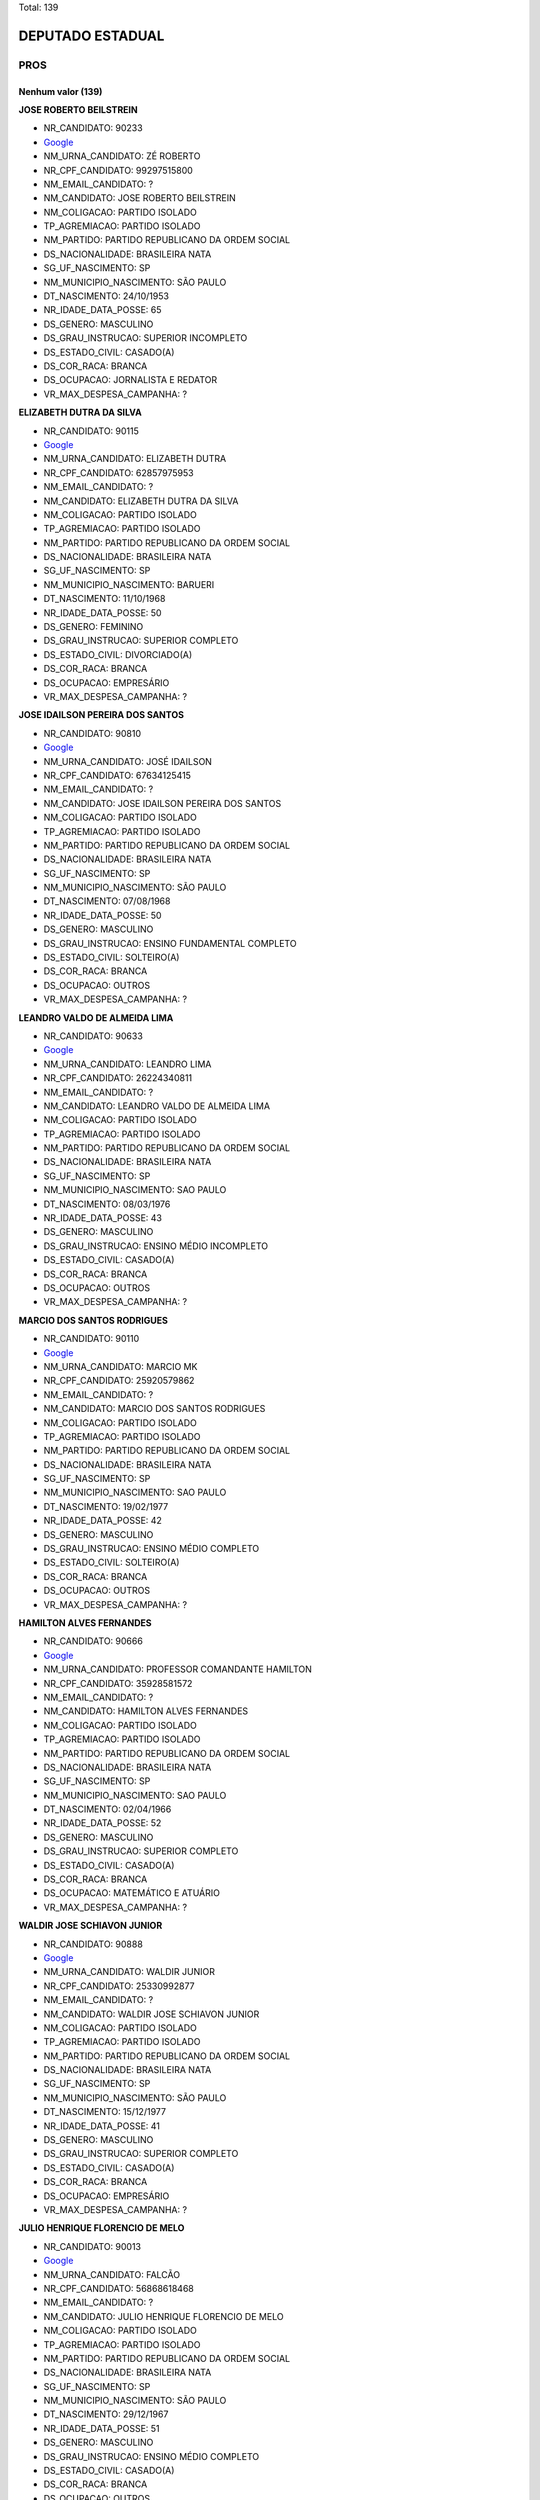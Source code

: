 Total: 139

DEPUTADO ESTADUAL
=================

PROS
----

Nenhum valor (139)
..........

**JOSE ROBERTO BEILSTREIN**

- NR_CANDIDATO: 90233
- `Google <https://www.google.com/search?q=JOSE+ROBERTO+BEILSTREIN>`_
- NM_URNA_CANDIDATO: ZÉ ROBERTO
- NR_CPF_CANDIDATO: 99297515800
- NM_EMAIL_CANDIDATO: ?
- NM_CANDIDATO: JOSE ROBERTO BEILSTREIN
- NM_COLIGACAO: PARTIDO ISOLADO
- TP_AGREMIACAO: PARTIDO ISOLADO
- NM_PARTIDO: PARTIDO REPUBLICANO DA ORDEM SOCIAL
- DS_NACIONALIDADE: BRASILEIRA NATA
- SG_UF_NASCIMENTO: SP
- NM_MUNICIPIO_NASCIMENTO: SÃO PAULO
- DT_NASCIMENTO: 24/10/1953
- NR_IDADE_DATA_POSSE: 65
- DS_GENERO: MASCULINO
- DS_GRAU_INSTRUCAO: SUPERIOR INCOMPLETO
- DS_ESTADO_CIVIL: CASADO(A)
- DS_COR_RACA: BRANCA
- DS_OCUPACAO: JORNALISTA E REDATOR
- VR_MAX_DESPESA_CAMPANHA: ?


**ELIZABETH DUTRA DA SILVA**

- NR_CANDIDATO: 90115
- `Google <https://www.google.com/search?q=ELIZABETH+DUTRA+DA+SILVA>`_
- NM_URNA_CANDIDATO: ELIZABETH DUTRA
- NR_CPF_CANDIDATO: 62857975953
- NM_EMAIL_CANDIDATO: ?
- NM_CANDIDATO: ELIZABETH DUTRA DA SILVA
- NM_COLIGACAO: PARTIDO ISOLADO
- TP_AGREMIACAO: PARTIDO ISOLADO
- NM_PARTIDO: PARTIDO REPUBLICANO DA ORDEM SOCIAL
- DS_NACIONALIDADE: BRASILEIRA NATA
- SG_UF_NASCIMENTO: SP
- NM_MUNICIPIO_NASCIMENTO: BARUERI
- DT_NASCIMENTO: 11/10/1968
- NR_IDADE_DATA_POSSE: 50
- DS_GENERO: FEMININO
- DS_GRAU_INSTRUCAO: SUPERIOR COMPLETO
- DS_ESTADO_CIVIL: DIVORCIADO(A)
- DS_COR_RACA: BRANCA
- DS_OCUPACAO: EMPRESÁRIO
- VR_MAX_DESPESA_CAMPANHA: ?


**JOSE IDAILSON PEREIRA DOS SANTOS**

- NR_CANDIDATO: 90810
- `Google <https://www.google.com/search?q=JOSE+IDAILSON+PEREIRA+DOS+SANTOS>`_
- NM_URNA_CANDIDATO: JOSÉ IDAILSON
- NR_CPF_CANDIDATO: 67634125415
- NM_EMAIL_CANDIDATO: ?
- NM_CANDIDATO: JOSE IDAILSON PEREIRA DOS SANTOS
- NM_COLIGACAO: PARTIDO ISOLADO
- TP_AGREMIACAO: PARTIDO ISOLADO
- NM_PARTIDO: PARTIDO REPUBLICANO DA ORDEM SOCIAL
- DS_NACIONALIDADE: BRASILEIRA NATA
- SG_UF_NASCIMENTO: SP
- NM_MUNICIPIO_NASCIMENTO: SÃO PAULO
- DT_NASCIMENTO: 07/08/1968
- NR_IDADE_DATA_POSSE: 50
- DS_GENERO: MASCULINO
- DS_GRAU_INSTRUCAO: ENSINO FUNDAMENTAL COMPLETO
- DS_ESTADO_CIVIL: SOLTEIRO(A)
- DS_COR_RACA: BRANCA
- DS_OCUPACAO: OUTROS
- VR_MAX_DESPESA_CAMPANHA: ?


**LEANDRO VALDO DE ALMEIDA LIMA**

- NR_CANDIDATO: 90633
- `Google <https://www.google.com/search?q=LEANDRO+VALDO+DE+ALMEIDA+LIMA>`_
- NM_URNA_CANDIDATO: LEANDRO LIMA
- NR_CPF_CANDIDATO: 26224340811
- NM_EMAIL_CANDIDATO: ?
- NM_CANDIDATO: LEANDRO VALDO DE ALMEIDA LIMA
- NM_COLIGACAO: PARTIDO ISOLADO
- TP_AGREMIACAO: PARTIDO ISOLADO
- NM_PARTIDO: PARTIDO REPUBLICANO DA ORDEM SOCIAL
- DS_NACIONALIDADE: BRASILEIRA NATA
- SG_UF_NASCIMENTO: SP
- NM_MUNICIPIO_NASCIMENTO: SAO PAULO
- DT_NASCIMENTO: 08/03/1976
- NR_IDADE_DATA_POSSE: 43
- DS_GENERO: MASCULINO
- DS_GRAU_INSTRUCAO: ENSINO MÉDIO INCOMPLETO
- DS_ESTADO_CIVIL: CASADO(A)
- DS_COR_RACA: BRANCA
- DS_OCUPACAO: OUTROS
- VR_MAX_DESPESA_CAMPANHA: ?


**MARCIO DOS SANTOS RODRIGUES**

- NR_CANDIDATO: 90110
- `Google <https://www.google.com/search?q=MARCIO+DOS+SANTOS+RODRIGUES>`_
- NM_URNA_CANDIDATO: MARCIO MK
- NR_CPF_CANDIDATO: 25920579862
- NM_EMAIL_CANDIDATO: ?
- NM_CANDIDATO: MARCIO DOS SANTOS RODRIGUES
- NM_COLIGACAO: PARTIDO ISOLADO
- TP_AGREMIACAO: PARTIDO ISOLADO
- NM_PARTIDO: PARTIDO REPUBLICANO DA ORDEM SOCIAL
- DS_NACIONALIDADE: BRASILEIRA NATA
- SG_UF_NASCIMENTO: SP
- NM_MUNICIPIO_NASCIMENTO: SAO PAULO
- DT_NASCIMENTO: 19/02/1977
- NR_IDADE_DATA_POSSE: 42
- DS_GENERO: MASCULINO
- DS_GRAU_INSTRUCAO: ENSINO MÉDIO COMPLETO
- DS_ESTADO_CIVIL: SOLTEIRO(A)
- DS_COR_RACA: BRANCA
- DS_OCUPACAO: OUTROS
- VR_MAX_DESPESA_CAMPANHA: ?


**HAMILTON ALVES FERNANDES**

- NR_CANDIDATO: 90666
- `Google <https://www.google.com/search?q=HAMILTON+ALVES+FERNANDES>`_
- NM_URNA_CANDIDATO: PROFESSOR COMANDANTE HAMILTON
- NR_CPF_CANDIDATO: 35928581572
- NM_EMAIL_CANDIDATO: ?
- NM_CANDIDATO: HAMILTON ALVES FERNANDES
- NM_COLIGACAO: PARTIDO ISOLADO
- TP_AGREMIACAO: PARTIDO ISOLADO
- NM_PARTIDO: PARTIDO REPUBLICANO DA ORDEM SOCIAL
- DS_NACIONALIDADE: BRASILEIRA NATA
- SG_UF_NASCIMENTO: SP
- NM_MUNICIPIO_NASCIMENTO: SAO PAULO
- DT_NASCIMENTO: 02/04/1966
- NR_IDADE_DATA_POSSE: 52
- DS_GENERO: MASCULINO
- DS_GRAU_INSTRUCAO: SUPERIOR COMPLETO
- DS_ESTADO_CIVIL: CASADO(A)
- DS_COR_RACA: BRANCA
- DS_OCUPACAO: MATEMÁTICO E ATUÁRIO
- VR_MAX_DESPESA_CAMPANHA: ?


**WALDIR JOSE SCHIAVON JUNIOR**

- NR_CANDIDATO: 90888
- `Google <https://www.google.com/search?q=WALDIR+JOSE+SCHIAVON+JUNIOR>`_
- NM_URNA_CANDIDATO: WALDIR JUNIOR
- NR_CPF_CANDIDATO: 25330992877
- NM_EMAIL_CANDIDATO: ?
- NM_CANDIDATO: WALDIR JOSE SCHIAVON JUNIOR
- NM_COLIGACAO: PARTIDO ISOLADO
- TP_AGREMIACAO: PARTIDO ISOLADO
- NM_PARTIDO: PARTIDO REPUBLICANO DA ORDEM SOCIAL
- DS_NACIONALIDADE: BRASILEIRA NATA
- SG_UF_NASCIMENTO: SP
- NM_MUNICIPIO_NASCIMENTO: SÃO PAULO
- DT_NASCIMENTO: 15/12/1977
- NR_IDADE_DATA_POSSE: 41
- DS_GENERO: MASCULINO
- DS_GRAU_INSTRUCAO: SUPERIOR COMPLETO
- DS_ESTADO_CIVIL: CASADO(A)
- DS_COR_RACA: BRANCA
- DS_OCUPACAO: EMPRESÁRIO
- VR_MAX_DESPESA_CAMPANHA: ?


**JULIO HENRIQUE FLORENCIO DE MELO**

- NR_CANDIDATO: 90013
- `Google <https://www.google.com/search?q=JULIO+HENRIQUE+FLORENCIO+DE+MELO>`_
- NM_URNA_CANDIDATO: FALCÃO
- NR_CPF_CANDIDATO: 56868618468
- NM_EMAIL_CANDIDATO: ?
- NM_CANDIDATO: JULIO HENRIQUE FLORENCIO DE MELO
- NM_COLIGACAO: PARTIDO ISOLADO
- TP_AGREMIACAO: PARTIDO ISOLADO
- NM_PARTIDO: PARTIDO REPUBLICANO DA ORDEM SOCIAL
- DS_NACIONALIDADE: BRASILEIRA NATA
- SG_UF_NASCIMENTO: SP
- NM_MUNICIPIO_NASCIMENTO: SÃO PAULO
- DT_NASCIMENTO: 29/12/1967
- NR_IDADE_DATA_POSSE: 51
- DS_GENERO: MASCULINO
- DS_GRAU_INSTRUCAO: ENSINO MÉDIO COMPLETO
- DS_ESTADO_CIVIL: CASADO(A)
- DS_COR_RACA: BRANCA
- DS_OCUPACAO: OUTROS
- VR_MAX_DESPESA_CAMPANHA: ?


**IRANILDO DANTAS**

- NR_CANDIDATO: 90922
- `Google <https://www.google.com/search?q=IRANILDO+DANTAS>`_
- NM_URNA_CANDIDATO: IRANILDO DANTAS 
- NR_CPF_CANDIDATO: 90266315615
- NM_EMAIL_CANDIDATO: ?
- NM_CANDIDATO: IRANILDO DANTAS
- NM_COLIGACAO: PARTIDO ISOLADO
- TP_AGREMIACAO: PARTIDO ISOLADO
- NM_PARTIDO: PARTIDO REPUBLICANO DA ORDEM SOCIAL
- DS_NACIONALIDADE: BRASILEIRA NATA
- SG_UF_NASCIMENTO: MG
- NM_MUNICIPIO_NASCIMENTO: NOVA UNIÃO 
- DT_NASCIMENTO: 12/08/1973
- NR_IDADE_DATA_POSSE: 45
- DS_GENERO: MASCULINO
- DS_GRAU_INSTRUCAO: ENSINO MÉDIO COMPLETO
- DS_ESTADO_CIVIL: CASADO(A)
- DS_COR_RACA: PRETA
- DS_OCUPACAO: EMPRESÁRIO
- VR_MAX_DESPESA_CAMPANHA: ?


**ALEX PAULO**

- NR_CANDIDATO: 90773
- `Google <https://www.google.com/search?q=ALEX+PAULO>`_
- NM_URNA_CANDIDATO: ALEX PAULO
- NR_CPF_CANDIDATO: 27830557837
- NM_EMAIL_CANDIDATO: ?
- NM_CANDIDATO: ALEX PAULO
- NM_COLIGACAO: PARTIDO ISOLADO
- TP_AGREMIACAO: PARTIDO ISOLADO
- NM_PARTIDO: PARTIDO REPUBLICANO DA ORDEM SOCIAL
- DS_NACIONALIDADE: BRASILEIRA NATA
- SG_UF_NASCIMENTO: SP
- NM_MUNICIPIO_NASCIMENTO: SAO PAULO
- DT_NASCIMENTO: 22/06/1979
- NR_IDADE_DATA_POSSE: 39
- DS_GENERO: MASCULINO
- DS_GRAU_INSTRUCAO: ENSINO MÉDIO COMPLETO
- DS_ESTADO_CIVIL: CASADO(A)
- DS_COR_RACA: PRETA
- DS_OCUPACAO: EMPRESÁRIO
- VR_MAX_DESPESA_CAMPANHA: ?


**EZEQUIEL DE SOUZA DAMASCENO**

- NR_CANDIDATO: 90123
- `Google <https://www.google.com/search?q=EZEQUIEL+DE+SOUZA+DAMASCENO>`_
- NM_URNA_CANDIDATO: KIEL DAMASCENO
- NR_CPF_CANDIDATO: 27648741890
- NM_EMAIL_CANDIDATO: ?
- NM_CANDIDATO: EZEQUIEL DE SOUZA DAMASCENO
- NM_COLIGACAO: PARTIDO ISOLADO
- TP_AGREMIACAO: PARTIDO ISOLADO
- NM_PARTIDO: PARTIDO REPUBLICANO DA ORDEM SOCIAL
- DS_NACIONALIDADE: BRASILEIRA NATA
- SG_UF_NASCIMENTO: SP
- NM_MUNICIPIO_NASCIMENTO: SALTO
- DT_NASCIMENTO: 30/05/1978
- NR_IDADE_DATA_POSSE: 40
- DS_GENERO: MASCULINO
- DS_GRAU_INSTRUCAO: ENSINO MÉDIO COMPLETO
- DS_ESTADO_CIVIL: CASADO(A)
- DS_COR_RACA: PARDA
- DS_OCUPACAO: OUTROS
- VR_MAX_DESPESA_CAMPANHA: ?


**GISLENE MEIRELES DOS SANTOS**

- NR_CANDIDATO: 90378
- `Google <https://www.google.com/search?q=GISLENE+MEIRELES+DOS+SANTOS>`_
- NM_URNA_CANDIDATO: GI MEIRELLES
- NR_CPF_CANDIDATO: 15369144877
- NM_EMAIL_CANDIDATO: ?
- NM_CANDIDATO: GISLENE MEIRELES DOS SANTOS
- NM_COLIGACAO: PARTIDO ISOLADO
- TP_AGREMIACAO: PARTIDO ISOLADO
- NM_PARTIDO: PARTIDO REPUBLICANO DA ORDEM SOCIAL
- DS_NACIONALIDADE: BRASILEIRA NATA
- SG_UF_NASCIMENTO: SP
- NM_MUNICIPIO_NASCIMENTO: SÃO PAULO
- DT_NASCIMENTO: 16/05/1972
- NR_IDADE_DATA_POSSE: 46
- DS_GENERO: FEMININO
- DS_GRAU_INSTRUCAO: SUPERIOR COMPLETO
- DS_ESTADO_CIVIL: DIVORCIADO(A)
- DS_COR_RACA: BRANCA
- DS_OCUPACAO: OUTROS
- VR_MAX_DESPESA_CAMPANHA: ?


**ROGÉRIO VALDECI DE LIMA**

- NR_CANDIDATO: 90911
- `Google <https://www.google.com/search?q=ROGÉRIO+VALDECI+DE+LIMA>`_
- NM_URNA_CANDIDATO: ROGERIO LIMA
- NR_CPF_CANDIDATO: 05784210467
- NM_EMAIL_CANDIDATO: ?
- NM_CANDIDATO: ROGÉRIO VALDECI DE LIMA
- NM_COLIGACAO: PARTIDO ISOLADO
- TP_AGREMIACAO: PARTIDO ISOLADO
- NM_PARTIDO: PARTIDO REPUBLICANO DA ORDEM SOCIAL
- DS_NACIONALIDADE: BRASILEIRA NATA
- SG_UF_NASCIMENTO: SP
- NM_MUNICIPIO_NASCIMENTO: SÃO PAULO
- DT_NASCIMENTO: 06/11/1985
- NR_IDADE_DATA_POSSE: 33
- DS_GENERO: MASCULINO
- DS_GRAU_INSTRUCAO: ENSINO MÉDIO COMPLETO
- DS_ESTADO_CIVIL: CASADO(A)
- DS_COR_RACA: BRANCA
- DS_OCUPACAO: OUTROS
- VR_MAX_DESPESA_CAMPANHA: ?


**ELIFAS EUPHRASIO**

- NR_CANDIDATO: 90432
- `Google <https://www.google.com/search?q=ELIFAS+EUPHRASIO>`_
- NM_URNA_CANDIDATO: PROF. ELIFAS
- NR_CPF_CANDIDATO: 04769412886
- NM_EMAIL_CANDIDATO: ?
- NM_CANDIDATO: ELIFAS EUPHRASIO
- NM_COLIGACAO: PARTIDO ISOLADO
- TP_AGREMIACAO: PARTIDO ISOLADO
- NM_PARTIDO: PARTIDO REPUBLICANO DA ORDEM SOCIAL
- DS_NACIONALIDADE: BRASILEIRA NATA
- SG_UF_NASCIMENTO: SP
- NM_MUNICIPIO_NASCIMENTO: JUNDIAI
- DT_NASCIMENTO: 09/03/1963
- NR_IDADE_DATA_POSSE: 56
- DS_GENERO: MASCULINO
- DS_GRAU_INSTRUCAO: SUPERIOR COMPLETO
- DS_ESTADO_CIVIL: CASADO(A)
- DS_COR_RACA: BRANCA
- DS_OCUPACAO: PSICÓLOGO
- VR_MAX_DESPESA_CAMPANHA: ?


**CÉLIA BRITO GARCIA**

- NR_CANDIDATO: 90523
- `Google <https://www.google.com/search?q=CÉLIA+BRITO+GARCIA>`_
- NM_URNA_CANDIDATO: CELIA BRITO
- NR_CPF_CANDIDATO: 05575485862
- NM_EMAIL_CANDIDATO: ?
- NM_CANDIDATO: CÉLIA BRITO GARCIA
- NM_COLIGACAO: PARTIDO ISOLADO
- TP_AGREMIACAO: PARTIDO ISOLADO
- NM_PARTIDO: PARTIDO REPUBLICANO DA ORDEM SOCIAL
- DS_NACIONALIDADE: BRASILEIRA NATA
- SG_UF_NASCIMENTO: SP
- NM_MUNICIPIO_NASCIMENTO: SANTA ISABEL
- DT_NASCIMENTO: 04/07/1961
- NR_IDADE_DATA_POSSE: 57
- DS_GENERO: FEMININO
- DS_GRAU_INSTRUCAO: SUPERIOR COMPLETO
- DS_ESTADO_CIVIL: SOLTEIRO(A)
- DS_COR_RACA: BRANCA
- DS_OCUPACAO: ENFERMEIRO
- VR_MAX_DESPESA_CAMPANHA: ?


**LUCELENE LOPES**

- NR_CANDIDATO: 90009
- `Google <https://www.google.com/search?q=LUCELENE+LOPES>`_
- NM_URNA_CANDIDATO: PROFA LU LOPES
- NR_CPF_CANDIDATO: 14616931879
- NM_EMAIL_CANDIDATO: ?
- NM_CANDIDATO: LUCELENE LOPES
- NM_COLIGACAO: PARTIDO ISOLADO
- TP_AGREMIACAO: PARTIDO ISOLADO
- NM_PARTIDO: PARTIDO REPUBLICANO DA ORDEM SOCIAL
- DS_NACIONALIDADE: BRASILEIRA NATA
- SG_UF_NASCIMENTO: SP
- NM_MUNICIPIO_NASCIMENTO: JANDIRA
- DT_NASCIMENTO: 01/09/1966
- NR_IDADE_DATA_POSSE: 52
- DS_GENERO: FEMININO
- DS_GRAU_INSTRUCAO: SUPERIOR COMPLETO
- DS_ESTADO_CIVIL: DIVORCIADO(A)
- DS_COR_RACA: BRANCA
- DS_OCUPACAO: OUTROS
- VR_MAX_DESPESA_CAMPANHA: ?


**WELINGTON ZACARIAS TISANO**

- NR_CANDIDATO: 90312
- `Google <https://www.google.com/search?q=WELINGTON+ZACARIAS+TISANO>`_
- NM_URNA_CANDIDATO: WELLINGTON NOBRE
- NR_CPF_CANDIDATO: 40545958806
- NM_EMAIL_CANDIDATO: ?
- NM_CANDIDATO: WELINGTON ZACARIAS TISANO
- NM_COLIGACAO: PARTIDO ISOLADO
- TP_AGREMIACAO: PARTIDO ISOLADO
- NM_PARTIDO: PARTIDO REPUBLICANO DA ORDEM SOCIAL
- DS_NACIONALIDADE: BRASILEIRA NATA
- SG_UF_NASCIMENTO: SP
- NM_MUNICIPIO_NASCIMENTO: FERRAZ DE VASCONCELOS
- DT_NASCIMENTO: 08/04/1989
- NR_IDADE_DATA_POSSE: 29
- DS_GENERO: MASCULINO
- DS_GRAU_INSTRUCAO: ENSINO FUNDAMENTAL COMPLETO
- DS_ESTADO_CIVIL: SOLTEIRO(A)
- DS_COR_RACA: BRANCA
- DS_OCUPACAO: CABELEIREIRO E BARBEIRO
- VR_MAX_DESPESA_CAMPANHA: ?


**MARCOS ANTONIO PEREIRA DA SILVA**

- NR_CANDIDATO: 90765
- `Google <https://www.google.com/search?q=MARCOS+ANTONIO+PEREIRA+DA+SILVA>`_
- NM_URNA_CANDIDATO: MARQUINHOS GABARITO
- NR_CPF_CANDIDATO: 05403034889
- NM_EMAIL_CANDIDATO: ?
- NM_CANDIDATO: MARCOS ANTONIO PEREIRA DA SILVA
- NM_COLIGACAO: PARTIDO ISOLADO
- TP_AGREMIACAO: PARTIDO ISOLADO
- NM_PARTIDO: PARTIDO REPUBLICANO DA ORDEM SOCIAL
- DS_NACIONALIDADE: BRASILEIRA NATA
- SG_UF_NASCIMENTO: SP
- NM_MUNICIPIO_NASCIMENTO: SAO PAULO
- DT_NASCIMENTO: 07/09/1962
- NR_IDADE_DATA_POSSE: 56
- DS_GENERO: MASCULINO
- DS_GRAU_INSTRUCAO: ENSINO MÉDIO COMPLETO
- DS_ESTADO_CIVIL: CASADO(A)
- DS_COR_RACA: PRETA
- DS_OCUPACAO: OUTROS
- VR_MAX_DESPESA_CAMPANHA: ?


**JOSE GARRIS DEL VALLE**

- NR_CANDIDATO: 90200
- `Google <https://www.google.com/search?q=JOSE+GARRIS+DEL+VALLE>`_
- NM_URNA_CANDIDATO: DEL VALLE
- NR_CPF_CANDIDATO: 01930621868
- NM_EMAIL_CANDIDATO: ?
- NM_CANDIDATO: JOSE GARRIS DEL VALLE
- NM_COLIGACAO: PARTIDO ISOLADO
- TP_AGREMIACAO: PARTIDO ISOLADO
- NM_PARTIDO: PARTIDO REPUBLICANO DA ORDEM SOCIAL
- DS_NACIONALIDADE: BRASILEIRA NATA
- SG_UF_NASCIMENTO: SP
- NM_MUNICIPIO_NASCIMENTO: SÃO PAULO
- DT_NASCIMENTO: 12/10/1946
- NR_IDADE_DATA_POSSE: 72
- DS_GENERO: MASCULINO
- DS_GRAU_INSTRUCAO: SUPERIOR COMPLETO
- DS_ESTADO_CIVIL: CASADO(A)
- DS_COR_RACA: BRANCA
- DS_OCUPACAO: OUTROS
- VR_MAX_DESPESA_CAMPANHA: ?


**VALDECIR MOREIRA DE BRITO**

- NR_CANDIDATO: 90211
- `Google <https://www.google.com/search?q=VALDECIR+MOREIRA+DE+BRITO>`_
- NM_URNA_CANDIDATO: PROFESSOR BRITO
- NR_CPF_CANDIDATO: 08391532879
- NM_EMAIL_CANDIDATO: ?
- NM_CANDIDATO: VALDECIR MOREIRA DE BRITO
- NM_COLIGACAO: PARTIDO ISOLADO
- TP_AGREMIACAO: PARTIDO ISOLADO
- NM_PARTIDO: PARTIDO REPUBLICANO DA ORDEM SOCIAL
- DS_NACIONALIDADE: BRASILEIRA NATA
- SG_UF_NASCIMENTO: SP
- NM_MUNICIPIO_NASCIMENTO: GUARULHOS
- DT_NASCIMENTO: 15/03/1965
- NR_IDADE_DATA_POSSE: 54
- DS_GENERO: MASCULINO
- DS_GRAU_INSTRUCAO: SUPERIOR COMPLETO
- DS_ESTADO_CIVIL: SOLTEIRO(A)
- DS_COR_RACA: BRANCA
- DS_OCUPACAO: PEDAGOGO
- VR_MAX_DESPESA_CAMPANHA: ?


**SERGIO FORNAZARI**

- NR_CANDIDATO: 90457
- `Google <https://www.google.com/search?q=SERGIO+FORNAZARI>`_
- NM_URNA_CANDIDATO: SERGIO FORNAZARI
- NR_CPF_CANDIDATO: 03257993854
- NM_EMAIL_CANDIDATO: ?
- NM_CANDIDATO: SERGIO FORNAZARI
- NM_COLIGACAO: PARTIDO ISOLADO
- TP_AGREMIACAO: PARTIDO ISOLADO
- NM_PARTIDO: PARTIDO REPUBLICANO DA ORDEM SOCIAL
- DS_NACIONALIDADE: BRASILEIRA NATA
- SG_UF_NASCIMENTO: SP
- NM_MUNICIPIO_NASCIMENTO: GENERAL SALGADO
- DT_NASCIMENTO: 19/10/1960
- NR_IDADE_DATA_POSSE: 58
- DS_GENERO: MASCULINO
- DS_GRAU_INSTRUCAO: ENSINO MÉDIO COMPLETO
- DS_ESTADO_CIVIL: CASADO(A)
- DS_COR_RACA: BRANCA
- DS_OCUPACAO: AGRICULTOR
- VR_MAX_DESPESA_CAMPANHA: ?


**ISABEL CRISTINA DA SILVA CALDERONE**

- NR_CANDIDATO: 90996
- `Google <https://www.google.com/search?q=ISABEL+CRISTINA+DA+SILVA+CALDERONE>`_
- NM_URNA_CANDIDATO: ISABEL CALDERONE
- NR_CPF_CANDIDATO: 07215664805
- NM_EMAIL_CANDIDATO: ?
- NM_CANDIDATO: ISABEL CRISTINA DA SILVA CALDERONE
- NM_COLIGACAO: PARTIDO ISOLADO
- TP_AGREMIACAO: PARTIDO ISOLADO
- NM_PARTIDO: PARTIDO REPUBLICANO DA ORDEM SOCIAL
- DS_NACIONALIDADE: BRASILEIRA NATA
- SG_UF_NASCIMENTO: SP
- NM_MUNICIPIO_NASCIMENTO: SÃO PAULO
- DT_NASCIMENTO: 27/10/1965
- NR_IDADE_DATA_POSSE: 53
- DS_GENERO: FEMININO
- DS_GRAU_INSTRUCAO: ENSINO MÉDIO COMPLETO
- DS_ESTADO_CIVIL: CASADO(A)
- DS_COR_RACA: BRANCA
- DS_OCUPACAO: GERENTE
- VR_MAX_DESPESA_CAMPANHA: ?


**BENEDITA SUELI DE TOLEDO DIAS**

- NR_CANDIDATO: 90508
- `Google <https://www.google.com/search?q=BENEDITA+SUELI+DE+TOLEDO+DIAS>`_
- NM_URNA_CANDIDATO: SUELI DIAS
- NR_CPF_CANDIDATO: 07441450829
- NM_EMAIL_CANDIDATO: ?
- NM_CANDIDATO: BENEDITA SUELI DE TOLEDO DIAS
- NM_COLIGACAO: PARTIDO ISOLADO
- TP_AGREMIACAO: PARTIDO ISOLADO
- NM_PARTIDO: PARTIDO REPUBLICANO DA ORDEM SOCIAL
- DS_NACIONALIDADE: BRASILEIRA NATA
- SG_UF_NASCIMENTO: SP
- NM_MUNICIPIO_NASCIMENTO: SÃO PAULO
- DT_NASCIMENTO: 09/06/1957
- NR_IDADE_DATA_POSSE: 61
- DS_GENERO: FEMININO
- DS_GRAU_INSTRUCAO: SUPERIOR COMPLETO
- DS_ESTADO_CIVIL: SOLTEIRO(A)
- DS_COR_RACA: PRETA
- DS_OCUPACAO: OUTROS
- VR_MAX_DESPESA_CAMPANHA: ?


**VIRGINIA DE JESUS GONZALEZ**

- NR_CANDIDATO: 90444
- `Google <https://www.google.com/search?q=VIRGINIA+DE+JESUS+GONZALEZ>`_
- NM_URNA_CANDIDATO: VIRGINIA GONZALEZ
- NR_CPF_CANDIDATO: 15456521806
- NM_EMAIL_CANDIDATO: ?
- NM_CANDIDATO: VIRGINIA DE JESUS GONZALEZ
- NM_COLIGACAO: PARTIDO ISOLADO
- TP_AGREMIACAO: PARTIDO ISOLADO
- NM_PARTIDO: PARTIDO REPUBLICANO DA ORDEM SOCIAL
- DS_NACIONALIDADE: BRASILEIRA NATA
- SG_UF_NASCIMENTO: SP
- NM_MUNICIPIO_NASCIMENTO: JUNDAI
- DT_NASCIMENTO: 25/02/1976
- NR_IDADE_DATA_POSSE: 43
- DS_GENERO: FEMININO
- DS_GRAU_INSTRUCAO: ENSINO MÉDIO COMPLETO
- DS_ESTADO_CIVIL: DIVORCIADO(A)
- DS_COR_RACA: PRETA
- DS_OCUPACAO: OUTROS
- VR_MAX_DESPESA_CAMPANHA: ?


**MARCOS DE AZEVEDO**

- NR_CANDIDATO: 90543
- `Google <https://www.google.com/search?q=MARCOS+DE+AZEVEDO>`_
- NM_URNA_CANDIDATO: MARCOS AZEVEDO
- NR_CPF_CANDIDATO: 06499515817
- NM_EMAIL_CANDIDATO: ?
- NM_CANDIDATO: MARCOS DE AZEVEDO
- NM_COLIGACAO: PARTIDO ISOLADO
- TP_AGREMIACAO: PARTIDO ISOLADO
- NM_PARTIDO: PARTIDO REPUBLICANO DA ORDEM SOCIAL
- DS_NACIONALIDADE: BRASILEIRA NATA
- SG_UF_NASCIMENTO: SP
- NM_MUNICIPIO_NASCIMENTO: SAO PAULO
- DT_NASCIMENTO: 27/03/1963
- NR_IDADE_DATA_POSSE: 55
- DS_GENERO: MASCULINO
- DS_GRAU_INSTRUCAO: SUPERIOR COMPLETO
- DS_ESTADO_CIVIL: CASADO(A)
- DS_COR_RACA: BRANCA
- DS_OCUPACAO: REPRESENTANTE COMERCIAL
- VR_MAX_DESPESA_CAMPANHA: ?


**GIRLÊNIO GOMES DE OLIVEIRA**

- NR_CANDIDATO: 90999
- `Google <https://www.google.com/search?q=GIRLÊNIO+GOMES+DE+OLIVEIRA>`_
- NM_URNA_CANDIDATO: GILENO GOMES
- NR_CPF_CANDIDATO: 08620367803
- NM_EMAIL_CANDIDATO: ?
- NM_CANDIDATO: GIRLÊNIO GOMES DE OLIVEIRA
- NM_COLIGACAO: PARTIDO ISOLADO
- TP_AGREMIACAO: PARTIDO ISOLADO
- NM_PARTIDO: PARTIDO REPUBLICANO DA ORDEM SOCIAL
- DS_NACIONALIDADE: BRASILEIRA NATA
- SG_UF_NASCIMENTO: SP
- NM_MUNICIPIO_NASCIMENTO: GUARULHOS
- DT_NASCIMENTO: 10/07/1968
- NR_IDADE_DATA_POSSE: 50
- DS_GENERO: MASCULINO
- DS_GRAU_INSTRUCAO: SUPERIOR COMPLETO
- DS_ESTADO_CIVIL: CASADO(A)
- DS_COR_RACA: BRANCA
- DS_OCUPACAO: OUTROS
- VR_MAX_DESPESA_CAMPANHA: ?


**GILBERTO PEREIRA DOS SANTOS**

- NR_CANDIDATO: 90015
- `Google <https://www.google.com/search?q=GILBERTO+PEREIRA+DOS+SANTOS>`_
- NM_URNA_CANDIDATO: PRESBITERO GILBERTO
- NR_CPF_CANDIDATO: 26594677810
- NM_EMAIL_CANDIDATO: ?
- NM_CANDIDATO: GILBERTO PEREIRA DOS SANTOS
- NM_COLIGACAO: PARTIDO ISOLADO
- TP_AGREMIACAO: PARTIDO ISOLADO
- NM_PARTIDO: PARTIDO REPUBLICANO DA ORDEM SOCIAL
- DS_NACIONALIDADE: BRASILEIRA NATA
- SG_UF_NASCIMENTO: SP
- NM_MUNICIPIO_NASCIMENTO: SAO PAULO
- DT_NASCIMENTO: 15/02/1973
- NR_IDADE_DATA_POSSE: 46
- DS_GENERO: MASCULINO
- DS_GRAU_INSTRUCAO: ENSINO MÉDIO COMPLETO
- DS_ESTADO_CIVIL: CASADO(A)
- DS_COR_RACA: PRETA
- DS_OCUPACAO: OUTROS
- VR_MAX_DESPESA_CAMPANHA: ?


**ROBSON DE OLIVEIRA**

- NR_CANDIDATO: 90450
- `Google <https://www.google.com/search?q=ROBSON+DE+OLIVEIRA>`_
- NM_URNA_CANDIDATO: ROBSON DE OLIVEIRA
- NR_CPF_CANDIDATO: 03462449869
- NM_EMAIL_CANDIDATO: ?
- NM_CANDIDATO: ROBSON DE OLIVEIRA
- NM_COLIGACAO: PARTIDO ISOLADO
- TP_AGREMIACAO: PARTIDO ISOLADO
- NM_PARTIDO: PARTIDO REPUBLICANO DA ORDEM SOCIAL
- DS_NACIONALIDADE: BRASILEIRA NATA
- SG_UF_NASCIMENTO: SP
- NM_MUNICIPIO_NASCIMENTO: SÃO PAULO
- DT_NASCIMENTO: 30/07/1962
- NR_IDADE_DATA_POSSE: 56
- DS_GENERO: MASCULINO
- DS_GRAU_INSTRUCAO: SUPERIOR INCOMPLETO
- DS_ESTADO_CIVIL: SOLTEIRO(A)
- DS_COR_RACA: BRANCA
- DS_OCUPACAO: OUTROS
- VR_MAX_DESPESA_CAMPANHA: ?


**GALENO ROSA**

- NR_CANDIDATO: 90193
- `Google <https://www.google.com/search?q=GALENO+ROSA>`_
- NM_URNA_CANDIDATO: GALENO RODA
- NR_CPF_CANDIDATO: 16945903800
- NM_EMAIL_CANDIDATO: ?
- NM_CANDIDATO: GALENO ROSA
- NM_COLIGACAO: PARTIDO ISOLADO
- TP_AGREMIACAO: PARTIDO ISOLADO
- NM_PARTIDO: PARTIDO REPUBLICANO DA ORDEM SOCIAL
- DS_NACIONALIDADE: BRASILEIRA NATA
- SG_UF_NASCIMENTO: SP
- NM_MUNICIPIO_NASCIMENTO: COTIA
- DT_NASCIMENTO: 15/09/1973
- NR_IDADE_DATA_POSSE: 45
- DS_GENERO: MASCULINO
- DS_GRAU_INSTRUCAO: SUPERIOR COMPLETO
- DS_ESTADO_CIVIL: CASADO(A)
- DS_COR_RACA: PRETA
- DS_OCUPACAO: OUTROS
- VR_MAX_DESPESA_CAMPANHA: ?


**WALDMIRIAN WELLNER CRUZ**

- NR_CANDIDATO: 90357
- `Google <https://www.google.com/search?q=WALDMIRIAN+WELLNER+CRUZ>`_
- NM_URNA_CANDIDATO: MIRIAN CRUZ
- NR_CPF_CANDIDATO: 04272977881
- NM_EMAIL_CANDIDATO: ?
- NM_CANDIDATO: WALDMIRIAN WELLNER CRUZ
- NM_COLIGACAO: PARTIDO ISOLADO
- TP_AGREMIACAO: PARTIDO ISOLADO
- NM_PARTIDO: PARTIDO REPUBLICANO DA ORDEM SOCIAL
- DS_NACIONALIDADE: BRASILEIRA NATA
- SG_UF_NASCIMENTO: SP
- NM_MUNICIPIO_NASCIMENTO: CAMPO LIMPO PAULISTA
- DT_NASCIMENTO: 30/09/1959
- NR_IDADE_DATA_POSSE: 59
- DS_GENERO: FEMININO
- DS_GRAU_INSTRUCAO: SUPERIOR COMPLETO
- DS_ESTADO_CIVIL: SOLTEIRO(A)
- DS_COR_RACA: BRANCA
- DS_OCUPACAO: BIOMÉDICO
- VR_MAX_DESPESA_CAMPANHA: ?


**IDERNANI GOMES DO CARMO**

- NR_CANDIDATO: 90700
- `Google <https://www.google.com/search?q=IDERNANI+GOMES+DO+CARMO>`_
- NM_URNA_CANDIDATO: IDERNANI DO CARMO
- NR_CPF_CANDIDATO: 22431355829
- NM_EMAIL_CANDIDATO: ?
- NM_CANDIDATO: IDERNANI GOMES DO CARMO
- NM_COLIGACAO: PARTIDO ISOLADO
- TP_AGREMIACAO: PARTIDO ISOLADO
- NM_PARTIDO: PARTIDO REPUBLICANO DA ORDEM SOCIAL
- DS_NACIONALIDADE: BRASILEIRA NATA
- SG_UF_NASCIMENTO: SP
- NM_MUNICIPIO_NASCIMENTO: SÃO PAULO
- DT_NASCIMENTO: 08/06/1980
- NR_IDADE_DATA_POSSE: 38
- DS_GENERO: MASCULINO
- DS_GRAU_INSTRUCAO: SUPERIOR COMPLETO
- DS_ESTADO_CIVIL: DIVORCIADO(A)
- DS_COR_RACA: BRANCA
- DS_OCUPACAO: OUTROS
- VR_MAX_DESPESA_CAMPANHA: ?


**MARIA GORETTI AGUIAR ALENCAR**

- NR_CANDIDATO: 90051
- `Google <https://www.google.com/search?q=MARIA+GORETTI+AGUIAR+ALENCAR>`_
- NM_URNA_CANDIDATO: PROFESSORA GORETTI
- NR_CPF_CANDIDATO: 07322206886
- NM_EMAIL_CANDIDATO: ?
- NM_CANDIDATO: MARIA GORETTI AGUIAR ALENCAR
- NM_COLIGACAO: PARTIDO ISOLADO
- TP_AGREMIACAO: PARTIDO ISOLADO
- NM_PARTIDO: PARTIDO REPUBLICANO DA ORDEM SOCIAL
- DS_NACIONALIDADE: BRASILEIRA NATA
- SG_UF_NASCIMENTO: SP
- NM_MUNICIPIO_NASCIMENTO: ARUJA
- DT_NASCIMENTO: 05/10/1964
- NR_IDADE_DATA_POSSE: 54
- DS_GENERO: FEMININO
- DS_GRAU_INSTRUCAO: SUPERIOR COMPLETO
- DS_ESTADO_CIVIL: CASADO(A)
- DS_COR_RACA: BRANCA
- DS_OCUPACAO: PEDAGOGO
- VR_MAX_DESPESA_CAMPANHA: ?


**MARCIAL MARAJA MARCELINO**

- NR_CANDIDATO: 90198
- `Google <https://www.google.com/search?q=MARCIAL+MARAJA+MARCELINO>`_
- NM_URNA_CANDIDATO: CHAVEIRINHO 
- NR_CPF_CANDIDATO: 26526130810
- NM_EMAIL_CANDIDATO: ?
- NM_CANDIDATO: MARCIAL MARAJA MARCELINO
- NM_COLIGACAO: PARTIDO ISOLADO
- TP_AGREMIACAO: PARTIDO ISOLADO
- NM_PARTIDO: PARTIDO REPUBLICANO DA ORDEM SOCIAL
- DS_NACIONALIDADE: BRASILEIRA NATA
- SG_UF_NASCIMENTO: SP
- NM_MUNICIPIO_NASCIMENTO: SAO PAULO 
- DT_NASCIMENTO: 30/07/1977
- NR_IDADE_DATA_POSSE: 41
- DS_GENERO: MASCULINO
- DS_GRAU_INSTRUCAO: ENSINO FUNDAMENTAL INCOMPLETO
- DS_ESTADO_CIVIL: SOLTEIRO(A)
- DS_COR_RACA: BRANCA
- DS_OCUPACAO: ARTESÃO
- VR_MAX_DESPESA_CAMPANHA: ?


**MARCOS CORREA**

- NR_CANDIDATO: 90050
- `Google <https://www.google.com/search?q=MARCOS+CORREA>`_
- NM_URNA_CANDIDATO: MARCOS BLINDER
- NR_CPF_CANDIDATO: 09181291841
- NM_EMAIL_CANDIDATO: ?
- NM_CANDIDATO: MARCOS CORREA
- NM_COLIGACAO: PARTIDO ISOLADO
- TP_AGREMIACAO: PARTIDO ISOLADO
- NM_PARTIDO: PARTIDO REPUBLICANO DA ORDEM SOCIAL
- DS_NACIONALIDADE: BRASILEIRA NATA
- SG_UF_NASCIMENTO: SP
- NM_MUNICIPIO_NASCIMENTO: SAO PAULO
- DT_NASCIMENTO: 15/06/1966
- NR_IDADE_DATA_POSSE: 52
- DS_GENERO: MASCULINO
- DS_GRAU_INSTRUCAO: SUPERIOR COMPLETO
- DS_ESTADO_CIVIL: CASADO(A)
- DS_COR_RACA: BRANCA
- DS_OCUPACAO: ADVOGADO
- VR_MAX_DESPESA_CAMPANHA: ?


**VALQUIRIA ALVES MOREIRA**

- NR_CANDIDATO: 90045
- `Google <https://www.google.com/search?q=VALQUIRIA+ALVES+MOREIRA>`_
- NM_URNA_CANDIDATO: VALQUIRIA PLUS
- NR_CPF_CANDIDATO: 17523352871
- NM_EMAIL_CANDIDATO: ?
- NM_CANDIDATO: VALQUIRIA ALVES MOREIRA
- NM_COLIGACAO: PARTIDO ISOLADO
- TP_AGREMIACAO: PARTIDO ISOLADO
- NM_PARTIDO: PARTIDO REPUBLICANO DA ORDEM SOCIAL
- DS_NACIONALIDADE: BRASILEIRA NATA
- SG_UF_NASCIMENTO: SP
- NM_MUNICIPIO_NASCIMENTO: SÃO PAULO
- DT_NASCIMENTO: 20/05/1972
- NR_IDADE_DATA_POSSE: 46
- DS_GENERO: FEMININO
- DS_GRAU_INSTRUCAO: SUPERIOR COMPLETO
- DS_ESTADO_CIVIL: DIVORCIADO(A)
- DS_COR_RACA: BRANCA
- DS_OCUPACAO: PEDAGOGO
- VR_MAX_DESPESA_CAMPANHA: ?


**RENATO DA SILVA**

- NR_CANDIDATO: 90390
- `Google <https://www.google.com/search?q=RENATO+DA+SILVA>`_
- NM_URNA_CANDIDATO: PASTOR RENATO
- NR_CPF_CANDIDATO: 77258452672
- NM_EMAIL_CANDIDATO: ?
- NM_CANDIDATO: RENATO DA SILVA
- NM_COLIGACAO: PARTIDO ISOLADO
- TP_AGREMIACAO: PARTIDO ISOLADO
- NM_PARTIDO: PARTIDO REPUBLICANO DA ORDEM SOCIAL
- DS_NACIONALIDADE: BRASILEIRA NATA
- SG_UF_NASCIMENTO: SP
- NM_MUNICIPIO_NASCIMENTO: SÃO PAULO
- DT_NASCIMENTO: 11/03/1970
- NR_IDADE_DATA_POSSE: 49
- DS_GENERO: MASCULINO
- DS_GRAU_INSTRUCAO: ENSINO MÉDIO COMPLETO
- DS_ESTADO_CIVIL: CASADO(A)
- DS_COR_RACA: BRANCA
- DS_OCUPACAO: OUTROS
- VR_MAX_DESPESA_CAMPANHA: ?


**ALESSANDRA MARTINS GONÇALVES**

- NR_CANDIDATO: 90420
- `Google <https://www.google.com/search?q=ALESSANDRA+MARTINS+GONÇALVES>`_
- NM_URNA_CANDIDATO: ALESSANDRA MEDUZA
- NR_CPF_CANDIDATO: 12596903857
- NM_EMAIL_CANDIDATO: ?
- NM_CANDIDATO: ALESSANDRA MARTINS GONÇALVES
- NM_COLIGACAO: PARTIDO ISOLADO
- TP_AGREMIACAO: PARTIDO ISOLADO
- NM_PARTIDO: PARTIDO REPUBLICANO DA ORDEM SOCIAL
- DS_NACIONALIDADE: BRASILEIRA NATA
- SG_UF_NASCIMENTO: SP
- NM_MUNICIPIO_NASCIMENTO: SÃO PAULO
- DT_NASCIMENTO: 17/02/1977
- NR_IDADE_DATA_POSSE: 42
- DS_GENERO: FEMININO
- DS_GRAU_INSTRUCAO: SUPERIOR COMPLETO
- DS_ESTADO_CIVIL: CASADO(A)
- DS_COR_RACA: BRANCA
- DS_OCUPACAO: ADVOGADO
- VR_MAX_DESPESA_CAMPANHA: ?


**DAVID SANTANA DA SILVA**

- NR_CANDIDATO: 90345
- `Google <https://www.google.com/search?q=DAVID+SANTANA+DA+SILVA>`_
- NM_URNA_CANDIDATO: DAVID SANTANA
- NR_CPF_CANDIDATO: 39121754896
- NM_EMAIL_CANDIDATO: ?
- NM_CANDIDATO: DAVID SANTANA DA SILVA
- NM_COLIGACAO: PARTIDO ISOLADO
- TP_AGREMIACAO: PARTIDO ISOLADO
- NM_PARTIDO: PARTIDO REPUBLICANO DA ORDEM SOCIAL
- DS_NACIONALIDADE: BRASILEIRA NATA
- SG_UF_NASCIMENTO: SP
- NM_MUNICIPIO_NASCIMENTO: LEME
- DT_NASCIMENTO: 16/05/1989
- NR_IDADE_DATA_POSSE: 29
- DS_GENERO: MASCULINO
- DS_GRAU_INSTRUCAO: ENSINO MÉDIO COMPLETO
- DS_ESTADO_CIVIL: SOLTEIRO(A)
- DS_COR_RACA: BRANCA
- DS_OCUPACAO: OUTROS
- VR_MAX_DESPESA_CAMPANHA: ?


**CARLOS ALBERTO FIGUEIREDO SANTANA**

- NR_CANDIDATO: 90852
- `Google <https://www.google.com/search?q=CARLOS+ALBERTO+FIGUEIREDO+SANTANA>`_
- NM_URNA_CANDIDATO: CARLOS SANTANA
- NR_CPF_CANDIDATO: 02303271843
- NM_EMAIL_CANDIDATO: ?
- NM_CANDIDATO: CARLOS ALBERTO FIGUEIREDO SANTANA
- NM_COLIGACAO: PARTIDO ISOLADO
- TP_AGREMIACAO: PARTIDO ISOLADO
- NM_PARTIDO: PARTIDO REPUBLICANO DA ORDEM SOCIAL
- DS_NACIONALIDADE: BRASILEIRA NATA
- SG_UF_NASCIMENTO: SP
- NM_MUNICIPIO_NASCIMENTO: SAO PAULO
- DT_NASCIMENTO: 02/12/1967
- NR_IDADE_DATA_POSSE: 51
- DS_GENERO: MASCULINO
- DS_GRAU_INSTRUCAO: SUPERIOR COMPLETO
- DS_ESTADO_CIVIL: CASADO(A)
- DS_COR_RACA: BRANCA
- DS_OCUPACAO: EMPRESÁRIO
- VR_MAX_DESPESA_CAMPANHA: ?


**APARECIDO SOUZA SANTOS**

- NR_CANDIDATO: 90040
- `Google <https://www.google.com/search?q=APARECIDO+SOUZA+SANTOS>`_
- NM_URNA_CANDIDATO: CIDAO SANTOS
- NR_CPF_CANDIDATO: 62235648991
- NM_EMAIL_CANDIDATO: ?
- NM_CANDIDATO: APARECIDO SOUZA SANTOS
- NM_COLIGACAO: PARTIDO ISOLADO
- TP_AGREMIACAO: PARTIDO ISOLADO
- NM_PARTIDO: PARTIDO REPUBLICANO DA ORDEM SOCIAL
- DS_NACIONALIDADE: BRASILEIRA NATA
- SG_UF_NASCIMENTO: PR
- NM_MUNICIPIO_NASCIMENTO: ROLÂNDIA
- DT_NASCIMENTO: 13/10/1967
- NR_IDADE_DATA_POSSE: 51
- DS_GENERO: MASCULINO
- DS_GRAU_INSTRUCAO: ENSINO MÉDIO COMPLETO
- DS_ESTADO_CIVIL: CASADO(A)
- DS_COR_RACA: PRETA
- DS_OCUPACAO: OUTROS
- VR_MAX_DESPESA_CAMPANHA: ?


**SUELI HELENA RODRIGUES**

- NR_CANDIDATO: 90004
- `Google <https://www.google.com/search?q=SUELI+HELENA+RODRIGUES>`_
- NM_URNA_CANDIDATO: SUELI DOS CACHORROS
- NR_CPF_CANDIDATO: 12221538315
- NM_EMAIL_CANDIDATO: ?
- NM_CANDIDATO: SUELI HELENA RODRIGUES
- NM_COLIGACAO: PARTIDO ISOLADO
- TP_AGREMIACAO: PARTIDO ISOLADO
- NM_PARTIDO: PARTIDO REPUBLICANO DA ORDEM SOCIAL
- DS_NACIONALIDADE: BRASILEIRA NATA
- SG_UF_NASCIMENTO: SP
- NM_MUNICIPIO_NASCIMENTO: VARGEM PAULISTA
- DT_NASCIMENTO: 27/01/1959
- NR_IDADE_DATA_POSSE: 60
- DS_GENERO: FEMININO
- DS_GRAU_INSTRUCAO: ENSINO MÉDIO COMPLETO
- DS_ESTADO_CIVIL: SOLTEIRO(A)
- DS_COR_RACA: BRANCA
- DS_OCUPACAO: OUTROS
- VR_MAX_DESPESA_CAMPANHA: ?


**ADEILDO REIS DOS SANTOS**

- NR_CANDIDATO: 90790
- `Google <https://www.google.com/search?q=ADEILDO+REIS+DOS+SANTOS>`_
- NM_URNA_CANDIDATO: ADEILDO REIS
- NR_CPF_CANDIDATO: 25938217873
- NM_EMAIL_CANDIDATO: ?
- NM_CANDIDATO: ADEILDO REIS DOS SANTOS
- NM_COLIGACAO: PARTIDO ISOLADO
- TP_AGREMIACAO: PARTIDO ISOLADO
- NM_PARTIDO: PARTIDO REPUBLICANO DA ORDEM SOCIAL
- DS_NACIONALIDADE: BRASILEIRA NATA
- SG_UF_NASCIMENTO: PR
- NM_MUNICIPIO_NASCIMENTO: FRANCISCO ALVES
- DT_NASCIMENTO: 17/04/1976
- NR_IDADE_DATA_POSSE: 42
- DS_GENERO: MASCULINO
- DS_GRAU_INSTRUCAO: ENSINO FUNDAMENTAL COMPLETO
- DS_ESTADO_CIVIL: CASADO(A)
- DS_COR_RACA: BRANCA
- DS_OCUPACAO: OUTROS
- VR_MAX_DESPESA_CAMPANHA: ?


**SEBASTIAO CARLOS DA SILVA**

- NR_CANDIDATO: 90690
- `Google <https://www.google.com/search?q=SEBASTIAO+CARLOS+DA+SILVA>`_
- NM_URNA_CANDIDATO: TIÃO DO LEITE
- NR_CPF_CANDIDATO: 92962165834
- NM_EMAIL_CANDIDATO: ?
- NM_CANDIDATO: SEBASTIAO CARLOS DA SILVA
- NM_COLIGACAO: PARTIDO ISOLADO
- TP_AGREMIACAO: PARTIDO ISOLADO
- NM_PARTIDO: PARTIDO REPUBLICANO DA ORDEM SOCIAL
- DS_NACIONALIDADE: BRASILEIRA NATA
- SG_UF_NASCIMENTO: SP
- NM_MUNICIPIO_NASCIMENTO: PINDAMONHANGABA
- DT_NASCIMENTO: 02/11/1955
- NR_IDADE_DATA_POSSE: 63
- DS_GENERO: MASCULINO
- DS_GRAU_INSTRUCAO: ENSINO MÉDIO COMPLETO
- DS_ESTADO_CIVIL: SOLTEIRO(A)
- DS_COR_RACA: BRANCA
- DS_OCUPACAO: OUTROS
- VR_MAX_DESPESA_CAMPANHA: ?


**JOSÉ ALECXANDRO DA SILVA**

- NR_CANDIDATO: 90120
- `Google <https://www.google.com/search?q=JOSÉ+ALECXANDRO+DA+SILVA>`_
- NM_URNA_CANDIDATO: DR. ALEX
- NR_CPF_CANDIDATO: 90776542168
- NM_EMAIL_CANDIDATO: ?
- NM_CANDIDATO: JOSÉ ALECXANDRO DA SILVA
- NM_COLIGACAO: PARTIDO ISOLADO
- TP_AGREMIACAO: PARTIDO ISOLADO
- NM_PARTIDO: PARTIDO REPUBLICANO DA ORDEM SOCIAL
- DS_NACIONALIDADE: BRASILEIRA NATA
- SG_UF_NASCIMENTO: PE
- NM_MUNICIPIO_NASCIMENTO: TRINDADE
- DT_NASCIMENTO: 12/02/1980
- NR_IDADE_DATA_POSSE: 39
- DS_GENERO: MASCULINO
- DS_GRAU_INSTRUCAO: SUPERIOR COMPLETO
- DS_ESTADO_CIVIL: SOLTEIRO(A)
- DS_COR_RACA: PRETA
- DS_OCUPACAO: ADVOGADO
- VR_MAX_DESPESA_CAMPANHA: ?


**SALOMAO PEREIRA DA SILVA**

- NR_CANDIDATO: 90500
- `Google <https://www.google.com/search?q=SALOMAO+PEREIRA+DA+SILVA>`_
- NM_URNA_CANDIDATO: SALOMÃO PEREIRA
- NR_CPF_CANDIDATO: 63578611891
- NM_EMAIL_CANDIDATO: ?
- NM_CANDIDATO: SALOMAO PEREIRA DA SILVA
- NM_COLIGACAO: PARTIDO ISOLADO
- TP_AGREMIACAO: PARTIDO ISOLADO
- NM_PARTIDO: PARTIDO REPUBLICANO DA ORDEM SOCIAL
- DS_NACIONALIDADE: BRASILEIRA NATA
- SG_UF_NASCIMENTO: SP
- NM_MUNICIPIO_NASCIMENTO: SÃO PAULO
- DT_NASCIMENTO: 12/04/1950
- NR_IDADE_DATA_POSSE: 68
- DS_GENERO: MASCULINO
- DS_GRAU_INSTRUCAO: SUPERIOR COMPLETO
- DS_ESTADO_CIVIL: CASADO(A)
- DS_COR_RACA: BRANCA
- DS_OCUPACAO: JORNALISTA E REDATOR
- VR_MAX_DESPESA_CAMPANHA: ?


**RUBENS MOREIRA DA SILVA**

- NR_CANDIDATO: 90021
- `Google <https://www.google.com/search?q=RUBENS+MOREIRA+DA+SILVA>`_
- NM_URNA_CANDIDATO: RUBENS DO REAL
- NR_CPF_CANDIDATO: 69506930368
- NM_EMAIL_CANDIDATO: ?
- NM_CANDIDATO: RUBENS MOREIRA DA SILVA
- NM_COLIGACAO: PARTIDO ISOLADO
- TP_AGREMIACAO: PARTIDO ISOLADO
- NM_PARTIDO: PARTIDO REPUBLICANO DA ORDEM SOCIAL
- DS_NACIONALIDADE: BRASILEIRA NATA
- SG_UF_NASCIMENTO: SP
- NM_MUNICIPIO_NASCIMENTO: SÃO BERNARDO DO CAMPO
- DT_NASCIMENTO: 09/08/1969
- NR_IDADE_DATA_POSSE: 49
- DS_GENERO: MASCULINO
- DS_GRAU_INSTRUCAO: ENSINO MÉDIO COMPLETO
- DS_ESTADO_CIVIL: CASADO(A)
- DS_COR_RACA: BRANCA
- DS_OCUPACAO: OUTROS
- VR_MAX_DESPESA_CAMPANHA: ?


**ANDREIA SANTINA CAPATTO**

- NR_CANDIDATO: 90077
- `Google <https://www.google.com/search?q=ANDREIA+SANTINA+CAPATTO>`_
- NM_URNA_CANDIDATO: ANDREIA CAPATTO
- NR_CPF_CANDIDATO: 25942983879
- NM_EMAIL_CANDIDATO: ?
- NM_CANDIDATO: ANDREIA SANTINA CAPATTO
- NM_COLIGACAO: PARTIDO ISOLADO
- TP_AGREMIACAO: PARTIDO ISOLADO
- NM_PARTIDO: PARTIDO REPUBLICANO DA ORDEM SOCIAL
- DS_NACIONALIDADE: BRASILEIRA NATA
- SG_UF_NASCIMENTO: SP
- NM_MUNICIPIO_NASCIMENTO: OURINHOS
- DT_NASCIMENTO: 15/10/1975
- NR_IDADE_DATA_POSSE: 43
- DS_GENERO: FEMININO
- DS_GRAU_INSTRUCAO: SUPERIOR COMPLETO
- DS_ESTADO_CIVIL: CASADO(A)
- DS_COR_RACA: BRANCA
- DS_OCUPACAO: ADMINISTRADOR
- VR_MAX_DESPESA_CAMPANHA: ?


**MARCELO PEREIRA GUIDIO**

- NR_CANDIDATO: 90222
- `Google <https://www.google.com/search?q=MARCELO+PEREIRA+GUIDIO>`_
- NM_URNA_CANDIDATO: MARCELINHO DESPACHANTE 
- NR_CPF_CANDIDATO: 14651808859
- NM_EMAIL_CANDIDATO: ?
- NM_CANDIDATO: MARCELO PEREIRA GUIDIO
- NM_COLIGACAO: PARTIDO ISOLADO
- TP_AGREMIACAO: PARTIDO ISOLADO
- NM_PARTIDO: PARTIDO REPUBLICANO DA ORDEM SOCIAL
- DS_NACIONALIDADE: BRASILEIRA NATA
- SG_UF_NASCIMENTO: SP
- NM_MUNICIPIO_NASCIMENTO: SAO PAULO 
- DT_NASCIMENTO: 05/06/1973
- NR_IDADE_DATA_POSSE: 45
- DS_GENERO: MASCULINO
- DS_GRAU_INSTRUCAO: ENSINO MÉDIO COMPLETO
- DS_ESTADO_CIVIL: CASADO(A)
- DS_COR_RACA: BRANCA
- DS_OCUPACAO: OUTROS
- VR_MAX_DESPESA_CAMPANHA: ?


**NELSON VALVERDE DIAS**

- NR_CANDIDATO: 90366
- `Google <https://www.google.com/search?q=NELSON+VALVERDE+DIAS>`_
- NM_URNA_CANDIDATO: PROF NELSON VALVERDE
- NR_CPF_CANDIDATO: 05747350897
- NM_EMAIL_CANDIDATO: ?
- NM_CANDIDATO: NELSON VALVERDE DIAS
- NM_COLIGACAO: PARTIDO ISOLADO
- TP_AGREMIACAO: PARTIDO ISOLADO
- NM_PARTIDO: PARTIDO REPUBLICANO DA ORDEM SOCIAL
- DS_NACIONALIDADE: BRASILEIRA NATA
- SG_UF_NASCIMENTO: SP
- NM_MUNICIPIO_NASCIMENTO: SAO PAULO
- DT_NASCIMENTO: 24/12/1945
- NR_IDADE_DATA_POSSE: 73
- DS_GENERO: MASCULINO
- DS_GRAU_INSTRUCAO: SUPERIOR COMPLETO
- DS_ESTADO_CIVIL: SOLTEIRO(A)
- DS_COR_RACA: PARDA
- DS_OCUPACAO: EMPRESÁRIO
- VR_MAX_DESPESA_CAMPANHA: ?


**ALESSANDRA MATOS**

- NR_CANDIDATO: 90022
- `Google <https://www.google.com/search?q=ALESSANDRA+MATOS>`_
- NM_URNA_CANDIDATO: ALESSANDRA MATOS
- NR_CPF_CANDIDATO: 13390349804
- NM_EMAIL_CANDIDATO: ?
- NM_CANDIDATO: ALESSANDRA MATOS
- NM_COLIGACAO: PARTIDO ISOLADO
- TP_AGREMIACAO: PARTIDO ISOLADO
- NM_PARTIDO: PARTIDO REPUBLICANO DA ORDEM SOCIAL
- DS_NACIONALIDADE: BRASILEIRA NATA
- SG_UF_NASCIMENTO: SP
- NM_MUNICIPIO_NASCIMENTO: SANTOS
- DT_NASCIMENTO: 12/11/1971
- NR_IDADE_DATA_POSSE: 47
- DS_GENERO: FEMININO
- DS_GRAU_INSTRUCAO: SUPERIOR COMPLETO
- DS_ESTADO_CIVIL: DIVORCIADO(A)
- DS_COR_RACA: BRANCA
- DS_OCUPACAO: FOTÓGRAFO E ASSEMELHADOS
- VR_MAX_DESPESA_CAMPANHA: ?


**JOSE BRITO CAVALCANTE FILHO**

- NR_CANDIDATO: 90112
- `Google <https://www.google.com/search?q=JOSE+BRITO+CAVALCANTE+FILHO>`_
- NM_URNA_CANDIDATO: ZÉ BRITO
- NR_CPF_CANDIDATO: 73276626420
- NM_EMAIL_CANDIDATO: ?
- NM_CANDIDATO: JOSE BRITO CAVALCANTE FILHO
- NM_COLIGACAO: PARTIDO ISOLADO
- TP_AGREMIACAO: PARTIDO ISOLADO
- NM_PARTIDO: PARTIDO REPUBLICANO DA ORDEM SOCIAL
- DS_NACIONALIDADE: BRASILEIRA NATA
- SG_UF_NASCIMENTO: SP
- NM_MUNICIPIO_NASCIMENTO: SÃO PAULO
- DT_NASCIMENTO: 29/04/1972
- NR_IDADE_DATA_POSSE: 46
- DS_GENERO: MASCULINO
- DS_GRAU_INSTRUCAO: ENSINO FUNDAMENTAL COMPLETO
- DS_ESTADO_CIVIL: SOLTEIRO(A)
- DS_COR_RACA: BRANCA
- DS_OCUPACAO: OUTROS
- VR_MAX_DESPESA_CAMPANHA: ?


**CICERO FLORIANO PIRES ALVES**

- NR_CANDIDATO: 90567
- `Google <https://www.google.com/search?q=CICERO+FLORIANO+PIRES+ALVES>`_
- NM_URNA_CANDIDATO: CICERO FLORIANO
- NR_CPF_CANDIDATO: 08253035837
- NM_EMAIL_CANDIDATO: ?
- NM_CANDIDATO: CICERO FLORIANO PIRES ALVES
- NM_COLIGACAO: PARTIDO ISOLADO
- TP_AGREMIACAO: PARTIDO ISOLADO
- NM_PARTIDO: PARTIDO REPUBLICANO DA ORDEM SOCIAL
- DS_NACIONALIDADE: BRASILEIRA NATA
- SG_UF_NASCIMENTO: SP
- NM_MUNICIPIO_NASCIMENTO: SAO PAULO
- DT_NASCIMENTO: 14/05/1965
- NR_IDADE_DATA_POSSE: 53
- DS_GENERO: MASCULINO
- DS_GRAU_INSTRUCAO: SUPERIOR COMPLETO
- DS_ESTADO_CIVIL: SOLTEIRO(A)
- DS_COR_RACA: BRANCA
- DS_OCUPACAO: OUTROS
- VR_MAX_DESPESA_CAMPANHA: ?


**FLAVIO LUIZ EUGENIO BASTOS**

- NR_CANDIDATO: 90147
- `Google <https://www.google.com/search?q=FLAVIO+LUIZ+EUGENIO+BASTOS>`_
- NM_URNA_CANDIDATO: TIO FLAVIO
- NR_CPF_CANDIDATO: 18299550807
- NM_EMAIL_CANDIDATO: ?
- NM_CANDIDATO: FLAVIO LUIZ EUGENIO BASTOS
- NM_COLIGACAO: PARTIDO ISOLADO
- TP_AGREMIACAO: PARTIDO ISOLADO
- NM_PARTIDO: PARTIDO REPUBLICANO DA ORDEM SOCIAL
- DS_NACIONALIDADE: BRASILEIRA NATA
- SG_UF_NASCIMENTO: SP
- NM_MUNICIPIO_NASCIMENTO: SAO PAULO
- DT_NASCIMENTO: 10/06/1976
- NR_IDADE_DATA_POSSE: 42
- DS_GENERO: MASCULINO
- DS_GRAU_INSTRUCAO: ENSINO MÉDIO COMPLETO
- DS_ESTADO_CIVIL: CASADO(A)
- DS_COR_RACA: PRETA
- DS_OCUPACAO: OUTROS
- VR_MAX_DESPESA_CAMPANHA: ?


**ROBERTO BASTOS DE OLIVEIRA JUNIOR**

- NR_CANDIDATO: 90333
- `Google <https://www.google.com/search?q=ROBERTO+BASTOS+DE+OLIVEIRA+JUNIOR>`_
- NM_URNA_CANDIDATO: TOTÔ
- NR_CPF_CANDIDATO: 27640249830
- NM_EMAIL_CANDIDATO: ?
- NM_CANDIDATO: ROBERTO BASTOS DE OLIVEIRA JUNIOR
- NM_COLIGACAO: PARTIDO ISOLADO
- TP_AGREMIACAO: PARTIDO ISOLADO
- NM_PARTIDO: PARTIDO REPUBLICANO DA ORDEM SOCIAL
- DS_NACIONALIDADE: BRASILEIRA NATA
- SG_UF_NASCIMENTO: SP
- NM_MUNICIPIO_NASCIMENTO: LORENA
- DT_NASCIMENTO: 04/10/1979
- NR_IDADE_DATA_POSSE: 39
- DS_GENERO: MASCULINO
- DS_GRAU_INSTRUCAO: SUPERIOR COMPLETO
- DS_ESTADO_CIVIL: CASADO(A)
- DS_COR_RACA: BRANCA
- DS_OCUPACAO: ADVOGADO
- VR_MAX_DESPESA_CAMPANHA: ?


**REGINALDO APARECIDO BATISTA**

- NR_CANDIDATO: 90600
- `Google <https://www.google.com/search?q=REGINALDO+APARECIDO+BATISTA>`_
- NM_URNA_CANDIDATO: REGGIS
- NR_CPF_CANDIDATO: 28548366850
- NM_EMAIL_CANDIDATO: ?
- NM_CANDIDATO: REGINALDO APARECIDO BATISTA
- NM_COLIGACAO: PARTIDO ISOLADO
- TP_AGREMIACAO: PARTIDO ISOLADO
- NM_PARTIDO: PARTIDO REPUBLICANO DA ORDEM SOCIAL
- DS_NACIONALIDADE: BRASILEIRA NATA
- SG_UF_NASCIMENTO: SP
- NM_MUNICIPIO_NASCIMENTO: SAO PAULO
- DT_NASCIMENTO: 22/07/1979
- NR_IDADE_DATA_POSSE: 39
- DS_GENERO: MASCULINO
- DS_GRAU_INSTRUCAO: SUPERIOR COMPLETO
- DS_ESTADO_CIVIL: CASADO(A)
- DS_COR_RACA: BRANCA
- DS_OCUPACAO: OUTROS
- VR_MAX_DESPESA_CAMPANHA: ?


**VALDEMIR SARTORI DA SILVA**

- NR_CANDIDATO: 90100
- `Google <https://www.google.com/search?q=VALDEMIR+SARTORI+DA+SILVA>`_
- NM_URNA_CANDIDATO: VALDEMIR SARTORI
- NR_CPF_CANDIDATO: 18144256832
- NM_EMAIL_CANDIDATO: ?
- NM_CANDIDATO: VALDEMIR SARTORI DA SILVA
- NM_COLIGACAO: PARTIDO ISOLADO
- TP_AGREMIACAO: PARTIDO ISOLADO
- NM_PARTIDO: PARTIDO REPUBLICANO DA ORDEM SOCIAL
- DS_NACIONALIDADE: BRASILEIRA NATA
- SG_UF_NASCIMENTO: SP
- NM_MUNICIPIO_NASCIMENTO: SÃO JOSÉ DO RIO PRETO
- DT_NASCIMENTO: 03/03/1977
- NR_IDADE_DATA_POSSE: 42
- DS_GENERO: MASCULINO
- DS_GRAU_INSTRUCAO: ENSINO MÉDIO COMPLETO
- DS_ESTADO_CIVIL: SOLTEIRO(A)
- DS_COR_RACA: BRANCA
- DS_OCUPACAO: EMPRESÁRIO
- VR_MAX_DESPESA_CAMPANHA: ?


**RITA DE CASSIA DA SILVA VASCONCELOS**

- NR_CANDIDATO: 90158
- `Google <https://www.google.com/search?q=RITA+DE+CASSIA+DA+SILVA+VASCONCELOS>`_
- NM_URNA_CANDIDATO: RITA VASCONCELOS
- NR_CPF_CANDIDATO: 01352940884
- NM_EMAIL_CANDIDATO: ?
- NM_CANDIDATO: RITA DE CASSIA DA SILVA VASCONCELOS
- NM_COLIGACAO: PARTIDO ISOLADO
- TP_AGREMIACAO: PARTIDO ISOLADO
- NM_PARTIDO: PARTIDO REPUBLICANO DA ORDEM SOCIAL
- DS_NACIONALIDADE: BRASILEIRA NATA
- SG_UF_NASCIMENTO: SP
- NM_MUNICIPIO_NASCIMENTO: SÃO PAULO
- DT_NASCIMENTO: 08/04/1958
- NR_IDADE_DATA_POSSE: 60
- DS_GENERO: FEMININO
- DS_GRAU_INSTRUCAO: ENSINO MÉDIO COMPLETO
- DS_ESTADO_CIVIL: SOLTEIRO(A)
- DS_COR_RACA: BRANCA
- DS_OCUPACAO: ADMINISTRADOR
- VR_MAX_DESPESA_CAMPANHA: ?


**MAURICIO TEIXEIRA ALVES**

- NR_CANDIDATO: 90038
- `Google <https://www.google.com/search?q=MAURICIO+TEIXEIRA+ALVES>`_
- NM_URNA_CANDIDATO: MAURICIO TEIXEIRA
- NR_CPF_CANDIDATO: 34848242800
- NM_EMAIL_CANDIDATO: ?
- NM_CANDIDATO: MAURICIO TEIXEIRA ALVES
- NM_COLIGACAO: PARTIDO ISOLADO
- TP_AGREMIACAO: PARTIDO ISOLADO
- NM_PARTIDO: PARTIDO REPUBLICANO DA ORDEM SOCIAL
- DS_NACIONALIDADE: BRASILEIRA NATA
- SG_UF_NASCIMENTO: SP
- NM_MUNICIPIO_NASCIMENTO: SAO PAULO
- DT_NASCIMENTO: 03/08/1987
- NR_IDADE_DATA_POSSE: 31
- DS_GENERO: MASCULINO
- DS_GRAU_INSTRUCAO: SUPERIOR INCOMPLETO
- DS_ESTADO_CIVIL: CASADO(A)
- DS_COR_RACA: BRANCA
- DS_OCUPACAO: EMPRESÁRIO
- VR_MAX_DESPESA_CAMPANHA: ?


**MARIA EVANGELISTA GOMES BATISTA**

- NR_CANDIDATO: 90971
- `Google <https://www.google.com/search?q=MARIA+EVANGELISTA+GOMES+BATISTA>`_
- NM_URNA_CANDIDATO: MARIA EVANGELISTA
- NR_CPF_CANDIDATO: 06394705802
- NM_EMAIL_CANDIDATO: ?
- NM_CANDIDATO: MARIA EVANGELISTA GOMES BATISTA
- NM_COLIGACAO: PARTIDO ISOLADO
- TP_AGREMIACAO: PARTIDO ISOLADO
- NM_PARTIDO: PARTIDO REPUBLICANO DA ORDEM SOCIAL
- DS_NACIONALIDADE: BRASILEIRA NATA
- SG_UF_NASCIMENTO: SP
- NM_MUNICIPIO_NASCIMENTO: SÃO PAULO
- DT_NASCIMENTO: 15/12/1956
- NR_IDADE_DATA_POSSE: 62
- DS_GENERO: FEMININO
- DS_GRAU_INSTRUCAO: SUPERIOR INCOMPLETO
- DS_ESTADO_CIVIL: DIVORCIADO(A)
- DS_COR_RACA: BRANCA
- DS_OCUPACAO: OUTROS
- VR_MAX_DESPESA_CAMPANHA: ?


**AMARO XIMENES DE MELO**

- NR_CANDIDATO: 90620
- `Google <https://www.google.com/search?q=AMARO+XIMENES+DE+MELO>`_
- NM_URNA_CANDIDATO: IRMAO XIMENES - O POPULAR
- NR_CPF_CANDIDATO: 02368118438
- NM_EMAIL_CANDIDATO: ?
- NM_CANDIDATO: AMARO XIMENES DE MELO
- NM_COLIGACAO: PARTIDO ISOLADO
- TP_AGREMIACAO: PARTIDO ISOLADO
- NM_PARTIDO: PARTIDO REPUBLICANO DA ORDEM SOCIAL
- DS_NACIONALIDADE: BRASILEIRA NATA
- SG_UF_NASCIMENTO: PE
- NM_MUNICIPIO_NASCIMENTO: ESCADA
- DT_NASCIMENTO: 03/01/1973
- NR_IDADE_DATA_POSSE: 46
- DS_GENERO: MASCULINO
- DS_GRAU_INSTRUCAO: ENSINO FUNDAMENTAL INCOMPLETO
- DS_ESTADO_CIVIL: CASADO(A)
- DS_COR_RACA: PRETA
- DS_OCUPACAO: OUTROS
- VR_MAX_DESPESA_CAMPANHA: ?


**JOSEFA CONCEICAO OLIVEIRA SILVA LABELA**

- NR_CANDIDATO: 90909
- `Google <https://www.google.com/search?q=JOSEFA+CONCEICAO+OLIVEIRA+SILVA+LABELA>`_
- NM_URNA_CANDIDATO: JOSEFA SILVA
- NR_CPF_CANDIDATO: 12817285867
- NM_EMAIL_CANDIDATO: ?
- NM_CANDIDATO: JOSEFA CONCEICAO OLIVEIRA SILVA LABELA
- NM_COLIGACAO: PARTIDO ISOLADO
- TP_AGREMIACAO: PARTIDO ISOLADO
- NM_PARTIDO: PARTIDO REPUBLICANO DA ORDEM SOCIAL
- DS_NACIONALIDADE: BRASILEIRA NATA
- SG_UF_NASCIMENTO: SP
- NM_MUNICIPIO_NASCIMENTO: SÃO PAULO
- DT_NASCIMENTO: 05/09/1973
- NR_IDADE_DATA_POSSE: 45
- DS_GENERO: FEMININO
- DS_GRAU_INSTRUCAO: ENSINO MÉDIO COMPLETO
- DS_ESTADO_CIVIL: CASADO(A)
- DS_COR_RACA: BRANCA
- DS_OCUPACAO: EMPRESÁRIO
- VR_MAX_DESPESA_CAMPANHA: ?


**MARIA CRISTINA DE PAULA LEITE GOUVÊA**

- NR_CANDIDATO: 90011
- `Google <https://www.google.com/search?q=MARIA+CRISTINA+DE+PAULA+LEITE+GOUVÊA>`_
- NM_URNA_CANDIDATO: CRIS GOUVÊA 
- NR_CPF_CANDIDATO: 15169793898
- NM_EMAIL_CANDIDATO: ?
- NM_CANDIDATO: MARIA CRISTINA DE PAULA LEITE GOUVÊA
- NM_COLIGACAO: PARTIDO ISOLADO
- TP_AGREMIACAO: PARTIDO ISOLADO
- NM_PARTIDO: PARTIDO REPUBLICANO DA ORDEM SOCIAL
- DS_NACIONALIDADE: BRASILEIRA NATA
- SG_UF_NASCIMENTO: SP
- NM_MUNICIPIO_NASCIMENTO: SÃO PAULO
- DT_NASCIMENTO: 02/04/1969
- NR_IDADE_DATA_POSSE: 49
- DS_GENERO: FEMININO
- DS_GRAU_INSTRUCAO: SUPERIOR COMPLETO
- DS_ESTADO_CIVIL: SOLTEIRO(A)
- DS_COR_RACA: BRANCA
- DS_OCUPACAO: EMPRESÁRIO
- VR_MAX_DESPESA_CAMPANHA: ?


**JOSELITO DE SOUSA LIMA**

- NR_CANDIDATO: 90001
- `Google <https://www.google.com/search?q=JOSELITO+DE+SOUSA+LIMA>`_
- NM_URNA_CANDIDATO: JOSELITO
- NR_CPF_CANDIDATO: 59669519420
- NM_EMAIL_CANDIDATO: ?
- NM_CANDIDATO: JOSELITO DE SOUSA LIMA
- NM_COLIGACAO: PARTIDO ISOLADO
- TP_AGREMIACAO: PARTIDO ISOLADO
- NM_PARTIDO: PARTIDO REPUBLICANO DA ORDEM SOCIAL
- DS_NACIONALIDADE: BRASILEIRA NATA
- SG_UF_NASCIMENTO: PB
- NM_MUNICIPIO_NASCIMENTO: JERICÓ
- DT_NASCIMENTO: 16/11/1969
- NR_IDADE_DATA_POSSE: 49
- DS_GENERO: MASCULINO
- DS_GRAU_INSTRUCAO: SUPERIOR COMPLETO
- DS_ESTADO_CIVIL: DIVORCIADO(A)
- DS_COR_RACA: BRANCA
- DS_OCUPACAO: OUTROS
- VR_MAX_DESPESA_CAMPANHA: ?


**ROSEMEIRE RIBEIRO CASTILHO**

- NR_CANDIDATO: 90113
- `Google <https://www.google.com/search?q=ROSEMEIRE+RIBEIRO+CASTILHO>`_
- NM_URNA_CANDIDATO: ROSEMEIRE CASTILHO
- NR_CPF_CANDIDATO: 11967294844
- NM_EMAIL_CANDIDATO: ?
- NM_CANDIDATO: ROSEMEIRE RIBEIRO CASTILHO
- NM_COLIGACAO: PARTIDO ISOLADO
- TP_AGREMIACAO: PARTIDO ISOLADO
- NM_PARTIDO: PARTIDO REPUBLICANO DA ORDEM SOCIAL
- DS_NACIONALIDADE: BRASILEIRA NATA
- SG_UF_NASCIMENTO: SP
- NM_MUNICIPIO_NASCIMENTO: SÃO BERNARDO DO CAMPO
- DT_NASCIMENTO: 14/10/1965
- NR_IDADE_DATA_POSSE: 53
- DS_GENERO: FEMININO
- DS_GRAU_INSTRUCAO: SUPERIOR COMPLETO
- DS_ESTADO_CIVIL: SOLTEIRO(A)
- DS_COR_RACA: BRANCA
- DS_OCUPACAO: PEDAGOGO
- VR_MAX_DESPESA_CAMPANHA: ?


**FABIO NASCIMENTO DE LIMA**

- NR_CANDIDATO: 90417
- `Google <https://www.google.com/search?q=FABIO+NASCIMENTO+DE+LIMA>`_
- NM_URNA_CANDIDATO: FABIO LIMA
- NR_CPF_CANDIDATO: 12855659833
- NM_EMAIL_CANDIDATO: ?
- NM_CANDIDATO: FABIO NASCIMENTO DE LIMA
- NM_COLIGACAO: PARTIDO ISOLADO
- TP_AGREMIACAO: PARTIDO ISOLADO
- NM_PARTIDO: PARTIDO REPUBLICANO DA ORDEM SOCIAL
- DS_NACIONALIDADE: BRASILEIRA NATA
- SG_UF_NASCIMENTO: SP
- NM_MUNICIPIO_NASCIMENTO: SANTO ANDRE
- DT_NASCIMENTO: 25/10/1971
- NR_IDADE_DATA_POSSE: 47
- DS_GENERO: MASCULINO
- DS_GRAU_INSTRUCAO: ENSINO MÉDIO COMPLETO
- DS_ESTADO_CIVIL: DIVORCIADO(A)
- DS_COR_RACA: BRANCA
- DS_OCUPACAO: OUTROS
- VR_MAX_DESPESA_CAMPANHA: ?


**ANTONIO CARLOS PEREIRA DA SILVA**

- NR_CANDIDATO: 90221
- `Google <https://www.google.com/search?q=ANTONIO+CARLOS+PEREIRA+DA+SILVA>`_
- NM_URNA_CANDIDATO: CARLINHOS - KAKA SOCIAL
- NR_CPF_CANDIDATO: 04596849811
- NM_EMAIL_CANDIDATO: ?
- NM_CANDIDATO: ANTONIO CARLOS PEREIRA DA SILVA
- NM_COLIGACAO: PARTIDO ISOLADO
- TP_AGREMIACAO: PARTIDO ISOLADO
- NM_PARTIDO: PARTIDO REPUBLICANO DA ORDEM SOCIAL
- DS_NACIONALIDADE: BRASILEIRA NATA
- SG_UF_NASCIMENTO: SP
- NM_MUNICIPIO_NASCIMENTO: SAO PAULO
- DT_NASCIMENTO: 14/07/1965
- NR_IDADE_DATA_POSSE: 53
- DS_GENERO: MASCULINO
- DS_GRAU_INSTRUCAO: ENSINO FUNDAMENTAL COMPLETO
- DS_ESTADO_CIVIL: SOLTEIRO(A)
- DS_COR_RACA: BRANCA
- DS_OCUPACAO: OUTROS
- VR_MAX_DESPESA_CAMPANHA: ?


**FLAVIO LOPES ALVES**

- NR_CANDIDATO: 90139
- `Google <https://www.google.com/search?q=FLAVIO+LOPES+ALVES>`_
- NM_URNA_CANDIDATO: FLAVIO LOPES
- NR_CPF_CANDIDATO: 12595226878
- NM_EMAIL_CANDIDATO: ?
- NM_CANDIDATO: FLAVIO LOPES ALVES
- NM_COLIGACAO: PARTIDO ISOLADO
- TP_AGREMIACAO: PARTIDO ISOLADO
- NM_PARTIDO: PARTIDO REPUBLICANO DA ORDEM SOCIAL
- DS_NACIONALIDADE: BRASILEIRA NATA
- SG_UF_NASCIMENTO: SP
- NM_MUNICIPIO_NASCIMENTO: SAO PAULO
- DT_NASCIMENTO: 19/01/1974
- NR_IDADE_DATA_POSSE: 45
- DS_GENERO: MASCULINO
- DS_GRAU_INSTRUCAO: ENSINO MÉDIO COMPLETO
- DS_ESTADO_CIVIL: CASADO(A)
- DS_COR_RACA: PRETA
- DS_OCUPACAO: OUTROS
- VR_MAX_DESPESA_CAMPANHA: ?


**ANTONIO RODRIGUES DE SOUSA**

- NR_CANDIDATO: 90111
- `Google <https://www.google.com/search?q=ANTONIO+RODRIGUES+DE+SOUSA>`_
- NM_URNA_CANDIDATO: TONINHO RODRIGUES
- NR_CPF_CANDIDATO: 13375971800
- NM_EMAIL_CANDIDATO: ?
- NM_CANDIDATO: ANTONIO RODRIGUES DE SOUSA
- NM_COLIGACAO: PARTIDO ISOLADO
- TP_AGREMIACAO: PARTIDO ISOLADO
- NM_PARTIDO: PARTIDO REPUBLICANO DA ORDEM SOCIAL
- DS_NACIONALIDADE: BRASILEIRA NATA
- SG_UF_NASCIMENTO: PI
- NM_MUNICIPIO_NASCIMENTO: VARZEA GRANDE
- DT_NASCIMENTO: 20/12/1969
- NR_IDADE_DATA_POSSE: 49
- DS_GENERO: MASCULINO
- DS_GRAU_INSTRUCAO: ENSINO MÉDIO COMPLETO
- DS_ESTADO_CIVIL: CASADO(A)
- DS_COR_RACA: BRANCA
- DS_OCUPACAO: EMPRESÁRIO
- VR_MAX_DESPESA_CAMPANHA: ?


**DANIEL GIROTTO**

- NR_CANDIDATO: 90440
- `Google <https://www.google.com/search?q=DANIEL+GIROTTO>`_
- NM_URNA_CANDIDATO: DANIEL GIROTTO
- NR_CPF_CANDIDATO: 16831886833
- NM_EMAIL_CANDIDATO: ?
- NM_CANDIDATO: DANIEL GIROTTO
- NM_COLIGACAO: PARTIDO ISOLADO
- TP_AGREMIACAO: PARTIDO ISOLADO
- NM_PARTIDO: PARTIDO REPUBLICANO DA ORDEM SOCIAL
- DS_NACIONALIDADE: BRASILEIRA NATA
- SG_UF_NASCIMENTO: SP
- NM_MUNICIPIO_NASCIMENTO: MOCOA
- DT_NASCIMENTO: 21/06/1974
- NR_IDADE_DATA_POSSE: 44
- DS_GENERO: MASCULINO
- DS_GRAU_INSTRUCAO: SUPERIOR INCOMPLETO
- DS_ESTADO_CIVIL: CASADO(A)
- DS_COR_RACA: BRANCA
- DS_OCUPACAO: EMPRESÁRIO
- VR_MAX_DESPESA_CAMPANHA: ?


**ROSÂNGELA APARECIDA DE LIMA**

- NR_CANDIDATO: 90006
- `Google <https://www.google.com/search?q=ROSÂNGELA+APARECIDA+DE+LIMA>`_
- NM_URNA_CANDIDATO: CANTORA ROSANGELA DE LIMA
- NR_CPF_CANDIDATO: 11388506831
- NM_EMAIL_CANDIDATO: ?
- NM_CANDIDATO: ROSÂNGELA APARECIDA DE LIMA
- NM_COLIGACAO: PARTIDO ISOLADO
- TP_AGREMIACAO: PARTIDO ISOLADO
- NM_PARTIDO: PARTIDO REPUBLICANO DA ORDEM SOCIAL
- DS_NACIONALIDADE: BRASILEIRA NATA
- SG_UF_NASCIMENTO: SP
- NM_MUNICIPIO_NASCIMENTO: SANTA ISABEL
- DT_NASCIMENTO: 15/07/1961
- NR_IDADE_DATA_POSSE: 57
- DS_GENERO: FEMININO
- DS_GRAU_INSTRUCAO: ENSINO MÉDIO COMPLETO
- DS_ESTADO_CIVIL: DIVORCIADO(A)
- DS_COR_RACA: BRANCA
- DS_OCUPACAO: OUTROS
- VR_MAX_DESPESA_CAMPANHA: ?


**JOSEFA ALVES LEITE DOS SANTOS**

- NR_CANDIDATO: 90304
- `Google <https://www.google.com/search?q=JOSEFA+ALVES+LEITE+DOS+SANTOS>`_
- NM_URNA_CANDIDATO: MARLENE
- NR_CPF_CANDIDATO: 01847183840
- NM_EMAIL_CANDIDATO: ?
- NM_CANDIDATO: JOSEFA ALVES LEITE DOS SANTOS
- NM_COLIGACAO: PARTIDO ISOLADO
- TP_AGREMIACAO: PARTIDO ISOLADO
- NM_PARTIDO: PARTIDO REPUBLICANO DA ORDEM SOCIAL
- DS_NACIONALIDADE: BRASILEIRA NATA
- SG_UF_NASCIMENTO: SP
- NM_MUNICIPIO_NASCIMENTO: SÃO BERNARDO DO CAMPO
- DT_NASCIMENTO: 02/06/1952
- NR_IDADE_DATA_POSSE: 66
- DS_GENERO: FEMININO
- DS_GRAU_INSTRUCAO: ENSINO FUNDAMENTAL COMPLETO
- DS_ESTADO_CIVIL: SOLTEIRO(A)
- DS_COR_RACA: PRETA
- DS_OCUPACAO: OUTROS
- VR_MAX_DESPESA_CAMPANHA: ?


**IDEVANIR ARCANJO DE SOUZA**

- NR_CANDIDATO: 90902
- `Google <https://www.google.com/search?q=IDEVANIR+ARCANJO+DE+SOUZA>`_
- NM_URNA_CANDIDATO: ARCANJO IDEVANIR
- NR_CPF_CANDIDATO: 09436916809
- NM_EMAIL_CANDIDATO: ?
- NM_CANDIDATO: IDEVANIR ARCANJO DE SOUZA
- NM_COLIGACAO: PARTIDO ISOLADO
- TP_AGREMIACAO: PARTIDO ISOLADO
- NM_PARTIDO: PARTIDO REPUBLICANO DA ORDEM SOCIAL
- DS_NACIONALIDADE: BRASILEIRA NATA
- SG_UF_NASCIMENTO: SP
- NM_MUNICIPIO_NASCIMENTO: SÃO PAULO
- DT_NASCIMENTO: 25/02/1967
- NR_IDADE_DATA_POSSE: 52
- DS_GENERO: MASCULINO
- DS_GRAU_INSTRUCAO: ENSINO MÉDIO COMPLETO
- DS_ESTADO_CIVIL: CASADO(A)
- DS_COR_RACA: PRETA
- DS_OCUPACAO: JORNALEIRO
- VR_MAX_DESPESA_CAMPANHA: ?


**CARLOS HENRIQUE DOS SANTOS**

- NR_CANDIDATO: 90456
- `Google <https://www.google.com/search?q=CARLOS+HENRIQUE+DOS+SANTOS>`_
- NM_URNA_CANDIDATO: CARLAO DO BASQUETE
- NR_CPF_CANDIDATO: 09892437888
- NM_EMAIL_CANDIDATO: ?
- NM_CANDIDATO: CARLOS HENRIQUE DOS SANTOS
- NM_COLIGACAO: PARTIDO ISOLADO
- TP_AGREMIACAO: PARTIDO ISOLADO
- NM_PARTIDO: PARTIDO REPUBLICANO DA ORDEM SOCIAL
- DS_NACIONALIDADE: BRASILEIRA NATA
- SG_UF_NASCIMENTO: SP
- NM_MUNICIPIO_NASCIMENTO: BARRETOS
- DT_NASCIMENTO: 25/11/1966
- NR_IDADE_DATA_POSSE: 52
- DS_GENERO: MASCULINO
- DS_GRAU_INSTRUCAO: SUPERIOR COMPLETO
- DS_ESTADO_CIVIL: CASADO(A)
- DS_COR_RACA: BRANCA
- DS_OCUPACAO: OUTROS
- VR_MAX_DESPESA_CAMPANHA: ?


**FABIANO JOSE SANTOS LOURENÇO**

- NR_CANDIDATO: 90192
- `Google <https://www.google.com/search?q=FABIANO+JOSE+SANTOS+LOURENÇO>`_
- NM_URNA_CANDIDATO: FABIANO BICUDO
- NR_CPF_CANDIDATO: 10968762808
- NM_EMAIL_CANDIDATO: ?
- NM_CANDIDATO: FABIANO JOSE SANTOS LOURENÇO
- NM_COLIGACAO: PARTIDO ISOLADO
- TP_AGREMIACAO: PARTIDO ISOLADO
- NM_PARTIDO: PARTIDO REPUBLICANO DA ORDEM SOCIAL
- DS_NACIONALIDADE: BRASILEIRA NATA
- SG_UF_NASCIMENTO: SP
- NM_MUNICIPIO_NASCIMENTO: CACHOEIRA PAULISTA
- DT_NASCIMENTO: 30/03/1975
- NR_IDADE_DATA_POSSE: 43
- DS_GENERO: MASCULINO
- DS_GRAU_INSTRUCAO: SUPERIOR COMPLETO
- DS_ESTADO_CIVIL: CASADO(A)
- DS_COR_RACA: BRANCA
- DS_OCUPACAO: OUTROS
- VR_MAX_DESPESA_CAMPANHA: ?


**JOAQUIM GRACA NETO**

- NR_CANDIDATO: 90545
- `Google <https://www.google.com/search?q=JOAQUIM+GRACA+NETO>`_
- NM_URNA_CANDIDATO: NETO GRAÇA
- NR_CPF_CANDIDATO: 94060479853
- NM_EMAIL_CANDIDATO: ?
- NM_CANDIDATO: JOAQUIM GRACA NETO
- NM_COLIGACAO: PARTIDO ISOLADO
- TP_AGREMIACAO: PARTIDO ISOLADO
- NM_PARTIDO: PARTIDO REPUBLICANO DA ORDEM SOCIAL
- DS_NACIONALIDADE: BRASILEIRA NATA
- SG_UF_NASCIMENTO: SP
- NM_MUNICIPIO_NASCIMENTO: SÃO PAULO
- DT_NASCIMENTO: 04/04/1957
- NR_IDADE_DATA_POSSE: 61
- DS_GENERO: MASCULINO
- DS_GRAU_INSTRUCAO: ENSINO MÉDIO COMPLETO
- DS_ESTADO_CIVIL: DIVORCIADO(A)
- DS_COR_RACA: BRANCA
- DS_OCUPACAO: OUTROS
- VR_MAX_DESPESA_CAMPANHA: ?


**KLEBER ADELIPIO BARROS SANTOS**

- NR_CANDIDATO: 90511
- `Google <https://www.google.com/search?q=KLEBER+ADELIPIO+BARROS+SANTOS>`_
- NM_URNA_CANDIDATO: KLEBER PENA
- NR_CPF_CANDIDATO: 11375695819
- NM_EMAIL_CANDIDATO: ?
- NM_CANDIDATO: KLEBER ADELIPIO BARROS SANTOS
- NM_COLIGACAO: PARTIDO ISOLADO
- TP_AGREMIACAO: PARTIDO ISOLADO
- NM_PARTIDO: PARTIDO REPUBLICANO DA ORDEM SOCIAL
- DS_NACIONALIDADE: BRASILEIRA NATA
- SG_UF_NASCIMENTO: SP
- NM_MUNICIPIO_NASCIMENTO: SÃO PAULO 
- DT_NASCIMENTO: 11/05/1971
- NR_IDADE_DATA_POSSE: 47
- DS_GENERO: MASCULINO
- DS_GRAU_INSTRUCAO: SUPERIOR INCOMPLETO
- DS_ESTADO_CIVIL: DIVORCIADO(A)
- DS_COR_RACA: BRANCA
- DS_OCUPACAO: OUTROS
- VR_MAX_DESPESA_CAMPANHA: ?


**EURICO GONÇALVES FILHO**

- NR_CANDIDATO: 90107
- `Google <https://www.google.com/search?q=EURICO+GONÇALVES+FILHO>`_
- NM_URNA_CANDIDATO: EURICO TIUZAO
- NR_CPF_CANDIDATO: 03397235804
- NM_EMAIL_CANDIDATO: ?
- NM_CANDIDATO: EURICO GONÇALVES FILHO
- NM_COLIGACAO: PARTIDO ISOLADO
- TP_AGREMIACAO: PARTIDO ISOLADO
- NM_PARTIDO: PARTIDO REPUBLICANO DA ORDEM SOCIAL
- DS_NACIONALIDADE: BRASILEIRA NATA
- SG_UF_NASCIMENTO: SP
- NM_MUNICIPIO_NASCIMENTO: SAO PAULO
- DT_NASCIMENTO: 15/01/1961
- NR_IDADE_DATA_POSSE: 58
- DS_GENERO: MASCULINO
- DS_GRAU_INSTRUCAO: ENSINO MÉDIO COMPLETO
- DS_ESTADO_CIVIL: CASADO(A)
- DS_COR_RACA: BRANCA
- DS_OCUPACAO: OUTROS
- VR_MAX_DESPESA_CAMPANHA: ?


**DENIS AMBROSIO DA SILVA**

- NR_CANDIDATO: 90128
- `Google <https://www.google.com/search?q=DENIS+AMBROSIO+DA+SILVA>`_
- NM_URNA_CANDIDATO: DENNYS AMBROSIO
- NR_CPF_CANDIDATO: 25667594803
- NM_EMAIL_CANDIDATO: ?
- NM_CANDIDATO: DENIS AMBROSIO DA SILVA
- NM_COLIGACAO: PARTIDO ISOLADO
- TP_AGREMIACAO: PARTIDO ISOLADO
- NM_PARTIDO: PARTIDO REPUBLICANO DA ORDEM SOCIAL
- DS_NACIONALIDADE: BRASILEIRA NATA
- SG_UF_NASCIMENTO: SP
- NM_MUNICIPIO_NASCIMENTO: SAO PAULO
- DT_NASCIMENTO: 20/02/1975
- NR_IDADE_DATA_POSSE: 44
- DS_GENERO: MASCULINO
- DS_GRAU_INSTRUCAO: ENSINO MÉDIO COMPLETO
- DS_ESTADO_CIVIL: CASADO(A)
- DS_COR_RACA: PRETA
- DS_OCUPACAO: OUTROS
- VR_MAX_DESPESA_CAMPANHA: ?


**ANTONIO MARCOS GOMES SENA**

- NR_CANDIDATO: 90131
- `Google <https://www.google.com/search?q=ANTONIO+MARCOS+GOMES+SENA>`_
- NM_URNA_CANDIDATO: MARCOS SENA
- NR_CPF_CANDIDATO: 41747518549
- NM_EMAIL_CANDIDATO: ?
- NM_CANDIDATO: ANTONIO MARCOS GOMES SENA
- NM_COLIGACAO: PARTIDO ISOLADO
- TP_AGREMIACAO: PARTIDO ISOLADO
- NM_PARTIDO: PARTIDO REPUBLICANO DA ORDEM SOCIAL
- DS_NACIONALIDADE: BRASILEIRA NATA
- SG_UF_NASCIMENTO: SP
- NM_MUNICIPIO_NASCIMENTO: SAO PAULO
- DT_NASCIMENTO: 01/03/1968
- NR_IDADE_DATA_POSSE: 51
- DS_GENERO: MASCULINO
- DS_GRAU_INSTRUCAO: SUPERIOR COMPLETO
- DS_ESTADO_CIVIL: CASADO(A)
- DS_COR_RACA: BRANCA
- DS_OCUPACAO: ENGENHEIRO
- VR_MAX_DESPESA_CAMPANHA: ?


**RUTE SATIKO VIEIRA RIBEIRO**

- NR_CANDIDATO: 90121
- `Google <https://www.google.com/search?q=RUTE+SATIKO+VIEIRA+RIBEIRO>`_
- NM_URNA_CANDIDATO: BISPA RUTE RIBEIRO
- NR_CPF_CANDIDATO: 29267169823
- NM_EMAIL_CANDIDATO: ?
- NM_CANDIDATO: RUTE SATIKO VIEIRA RIBEIRO
- NM_COLIGACAO: PARTIDO ISOLADO
- TP_AGREMIACAO: PARTIDO ISOLADO
- NM_PARTIDO: PARTIDO REPUBLICANO DA ORDEM SOCIAL
- DS_NACIONALIDADE: BRASILEIRA NATA
- SG_UF_NASCIMENTO: SP
- NM_MUNICIPIO_NASCIMENTO: SÃO CARLOS
- DT_NASCIMENTO: 01/04/1973
- NR_IDADE_DATA_POSSE: 45
- DS_GENERO: FEMININO
- DS_GRAU_INSTRUCAO: SUPERIOR INCOMPLETO
- DS_ESTADO_CIVIL: CASADO(A)
- DS_COR_RACA: BRANCA
- DS_OCUPACAO: OUTROS
- VR_MAX_DESPESA_CAMPANHA: ?


**ELIANE MARESCALCHI BRITO**

- NR_CANDIDATO: 90010
- `Google <https://www.google.com/search?q=ELIANE+MARESCALCHI+BRITO>`_
- NM_URNA_CANDIDATO: ELIANE BRITO
- NR_CPF_CANDIDATO: 30617801819
- NM_EMAIL_CANDIDATO: ?
- NM_CANDIDATO: ELIANE MARESCALCHI BRITO
- NM_COLIGACAO: PARTIDO ISOLADO
- TP_AGREMIACAO: PARTIDO ISOLADO
- NM_PARTIDO: PARTIDO REPUBLICANO DA ORDEM SOCIAL
- DS_NACIONALIDADE: BRASILEIRA NATA
- SG_UF_NASCIMENTO: SP
- NM_MUNICIPIO_NASCIMENTO: DIADEMA
- DT_NASCIMENTO: 03/12/1980
- NR_IDADE_DATA_POSSE: 38
- DS_GENERO: FEMININO
- DS_GRAU_INSTRUCAO: ENSINO MÉDIO COMPLETO
- DS_ESTADO_CIVIL: SOLTEIRO(A)
- DS_COR_RACA: BRANCA
- DS_OCUPACAO: VENDEDOR PRACISTA, REPRESENTANTE, CAIXEIRO-VIAJANTE E ASSEMELHADOS
- VR_MAX_DESPESA_CAMPANHA: ?


**JULIANA GARCIA LORENCETTI**

- NR_CANDIDATO: 90951
- `Google <https://www.google.com/search?q=JULIANA+GARCIA+LORENCETTI>`_
- NM_URNA_CANDIDATO: JU DOS BICHOS
- NR_CPF_CANDIDATO: 31284683893
- NM_EMAIL_CANDIDATO: ?
- NM_CANDIDATO: JULIANA GARCIA LORENCETTI
- NM_COLIGACAO: PARTIDO ISOLADO
- TP_AGREMIACAO: PARTIDO ISOLADO
- NM_PARTIDO: PARTIDO REPUBLICANO DA ORDEM SOCIAL
- DS_NACIONALIDADE: BRASILEIRA NATA
- SG_UF_NASCIMENTO: SP
- NM_MUNICIPIO_NASCIMENTO: SANTA RITA DO PASSA QUATRO
- DT_NASCIMENTO: 27/01/1982
- NR_IDADE_DATA_POSSE: 37
- DS_GENERO: FEMININO
- DS_GRAU_INSTRUCAO: ENSINO MÉDIO COMPLETO
- DS_ESTADO_CIVIL: CASADO(A)
- DS_COR_RACA: BRANCA
- DS_OCUPACAO: SERVIDOR PÚBLICO MUNICIPAL
- VR_MAX_DESPESA_CAMPANHA: ?


**FATIMA APARECIDA FERREIRA**

- NR_CANDIDATO: 90400
- `Google <https://www.google.com/search?q=FATIMA+APARECIDA+FERREIRA>`_
- NM_URNA_CANDIDATO: INDIA
- NR_CPF_CANDIDATO: 08235668890
- NM_EMAIL_CANDIDATO: ?
- NM_CANDIDATO: FATIMA APARECIDA FERREIRA
- NM_COLIGACAO: PARTIDO ISOLADO
- TP_AGREMIACAO: PARTIDO ISOLADO
- NM_PARTIDO: PARTIDO REPUBLICANO DA ORDEM SOCIAL
- DS_NACIONALIDADE: BRASILEIRA NATA
- SG_UF_NASCIMENTO: SP
- NM_MUNICIPIO_NASCIMENTO: SÃO PAULO
- DT_NASCIMENTO: 02/10/1964
- NR_IDADE_DATA_POSSE: 54
- DS_GENERO: FEMININO
- DS_GRAU_INSTRUCAO: SUPERIOR COMPLETO
- DS_ESTADO_CIVIL: SOLTEIRO(A)
- DS_COR_RACA: PRETA
- DS_OCUPACAO: JORNALISTA E REDATOR
- VR_MAX_DESPESA_CAMPANHA: ?


**BRAZ ANASTACIO DA SILVA**

- NR_CANDIDATO: 90024
- `Google <https://www.google.com/search?q=BRAZ+ANASTACIO+DA+SILVA>`_
- NM_URNA_CANDIDATO: BRAZ PASSARINHEIRO
- NR_CPF_CANDIDATO: 69145725853
- NM_EMAIL_CANDIDATO: ?
- NM_CANDIDATO: BRAZ ANASTACIO DA SILVA
- NM_COLIGACAO: PARTIDO ISOLADO
- TP_AGREMIACAO: PARTIDO ISOLADO
- NM_PARTIDO: PARTIDO REPUBLICANO DA ORDEM SOCIAL
- DS_NACIONALIDADE: BRASILEIRA NATA
- SG_UF_NASCIMENTO: SP
- NM_MUNICIPIO_NASCIMENTO: SAO PAULO
- DT_NASCIMENTO: 15/04/1955
- NR_IDADE_DATA_POSSE: 63
- DS_GENERO: MASCULINO
- DS_GRAU_INSTRUCAO: ENSINO MÉDIO COMPLETO
- DS_ESTADO_CIVIL: CASADO(A)
- DS_COR_RACA: BRANCA
- DS_OCUPACAO: OUTROS
- VR_MAX_DESPESA_CAMPANHA: ?


**HERALDO LOPES GUIMARÃES**

- NR_CANDIDATO: 90822
- `Google <https://www.google.com/search?q=HERALDO+LOPES+GUIMARÃES>`_
- NM_URNA_CANDIDATO: GUIMARÃES  O GUERREIRO 
- NR_CPF_CANDIDATO: 33435499168
- NM_EMAIL_CANDIDATO: ?
- NM_CANDIDATO: HERALDO LOPES GUIMARÃES
- NM_COLIGACAO: PARTIDO ISOLADO
- TP_AGREMIACAO: PARTIDO ISOLADO
- NM_PARTIDO: PARTIDO REPUBLICANO DA ORDEM SOCIAL
- DS_NACIONALIDADE: BRASILEIRA NATA
- SG_UF_NASCIMENTO: SP
- NM_MUNICIPIO_NASCIMENTO: SÃO PAULO
- DT_NASCIMENTO: 08/01/1964
- NR_IDADE_DATA_POSSE: 55
- DS_GENERO: MASCULINO
- DS_GRAU_INSTRUCAO: SUPERIOR COMPLETO
- DS_ESTADO_CIVIL: DIVORCIADO(A)
- DS_COR_RACA: BRANCA
- DS_OCUPACAO: OUTROS
- VR_MAX_DESPESA_CAMPANHA: ?


**AILTON JOSE DA SILVA**

- NR_CANDIDATO: 90019
- `Google <https://www.google.com/search?q=AILTON+JOSE+DA+SILVA>`_
- NM_URNA_CANDIDATO: AILTON MORETTI
- NR_CPF_CANDIDATO: 07636978857
- NM_EMAIL_CANDIDATO: ?
- NM_CANDIDATO: AILTON JOSE DA SILVA
- NM_COLIGACAO: PARTIDO ISOLADO
- TP_AGREMIACAO: PARTIDO ISOLADO
- NM_PARTIDO: PARTIDO REPUBLICANO DA ORDEM SOCIAL
- DS_NACIONALIDADE: BRASILEIRA NATA
- SG_UF_NASCIMENTO: SP
- NM_MUNICIPIO_NASCIMENTO: SAO PAULO
- DT_NASCIMENTO: 19/03/1966
- NR_IDADE_DATA_POSSE: 52
- DS_GENERO: MASCULINO
- DS_GRAU_INSTRUCAO: ENSINO MÉDIO COMPLETO
- DS_ESTADO_CIVIL: CASADO(A)
- DS_COR_RACA: BRANCA
- DS_OCUPACAO: TAXISTA
- VR_MAX_DESPESA_CAMPANHA: ?


**LOURDES GENEROSO**

- NR_CANDIDATO: 90204
- `Google <https://www.google.com/search?q=LOURDES+GENEROSO>`_
- NM_URNA_CANDIDATO: VOVÓ LOURDES
- NR_CPF_CANDIDATO: 02152532805
- NM_EMAIL_CANDIDATO: ?
- NM_CANDIDATO: LOURDES GENEROSO
- NM_COLIGACAO: PARTIDO ISOLADO
- TP_AGREMIACAO: PARTIDO ISOLADO
- NM_PARTIDO: PARTIDO REPUBLICANO DA ORDEM SOCIAL
- DS_NACIONALIDADE: BRASILEIRA NATA
- SG_UF_NASCIMENTO: SP
- NM_MUNICIPIO_NASCIMENTO: SÃO PAULO
- DT_NASCIMENTO: 24/12/1946
- NR_IDADE_DATA_POSSE: 72
- DS_GENERO: FEMININO
- DS_GRAU_INSTRUCAO: ENSINO MÉDIO INCOMPLETO
- DS_ESTADO_CIVIL: VIÚVO(A)
- DS_COR_RACA: BRANCA
- DS_OCUPACAO: APOSENTADO (EXCETO SERVIDOR PÚBLICO)
- VR_MAX_DESPESA_CAMPANHA: ?


**MARCOS DE AZEVEDO CARNEIRO**

- NR_CANDIDATO: 90217
- `Google <https://www.google.com/search?q=MARCOS+DE+AZEVEDO+CARNEIRO>`_
- NM_URNA_CANDIDATO: BOLÃO 
- NR_CPF_CANDIDATO: 87456613834
- NM_EMAIL_CANDIDATO: ?
- NM_CANDIDATO: MARCOS DE AZEVEDO CARNEIRO
- NM_COLIGACAO: PARTIDO ISOLADO
- TP_AGREMIACAO: PARTIDO ISOLADO
- NM_PARTIDO: PARTIDO REPUBLICANO DA ORDEM SOCIAL
- DS_NACIONALIDADE: BRASILEIRA NATA
- SG_UF_NASCIMENTO: SP
- NM_MUNICIPIO_NASCIMENTO: SAO PAULO
- DT_NASCIMENTO: 23/02/1958
- NR_IDADE_DATA_POSSE: 61
- DS_GENERO: MASCULINO
- DS_GRAU_INSTRUCAO: ENSINO MÉDIO COMPLETO
- DS_ESTADO_CIVIL: CASADO(A)
- DS_COR_RACA: PARDA
- DS_OCUPACAO: EMPRESÁRIO
- VR_MAX_DESPESA_CAMPANHA: ?


**IOANNIS EVANGELOS KATSAKIS**

- NR_CANDIDATO: 90000
- `Google <https://www.google.com/search?q=IOANNIS+EVANGELOS+KATSAKIS>`_
- NM_URNA_CANDIDATO: JONI
- NR_CPF_CANDIDATO: 15117563816
- NM_EMAIL_CANDIDATO: ?
- NM_CANDIDATO: IOANNIS EVANGELOS KATSAKIS
- NM_COLIGACAO: PARTIDO ISOLADO
- TP_AGREMIACAO: PARTIDO ISOLADO
- NM_PARTIDO: PARTIDO REPUBLICANO DA ORDEM SOCIAL
- DS_NACIONALIDADE: BRASILEIRA NATA
- SG_UF_NASCIMENTO: SP
- NM_MUNICIPIO_NASCIMENTO: SÃO PAULO
- DT_NASCIMENTO: 13/03/1969
- NR_IDADE_DATA_POSSE: 50
- DS_GENERO: MASCULINO
- DS_GRAU_INSTRUCAO: ENSINO MÉDIO INCOMPLETO
- DS_ESTADO_CIVIL: SOLTEIRO(A)
- DS_COR_RACA: BRANCA
- DS_OCUPACAO: REPRESENTANTE COMERCIAL
- VR_MAX_DESPESA_CAMPANHA: ?


**SILVIO CEZAR FERRAIOLI**

- NR_CANDIDATO: 90068
- `Google <https://www.google.com/search?q=SILVIO+CEZAR+FERRAIOLI>`_
- NM_URNA_CANDIDATO: SILVIO FERRIOLI
- NR_CPF_CANDIDATO: 06445174841
- NM_EMAIL_CANDIDATO: ?
- NM_CANDIDATO: SILVIO CEZAR FERRAIOLI
- NM_COLIGACAO: PARTIDO ISOLADO
- TP_AGREMIACAO: PARTIDO ISOLADO
- NM_PARTIDO: PARTIDO REPUBLICANO DA ORDEM SOCIAL
- DS_NACIONALIDADE: BRASILEIRA NATA
- SG_UF_NASCIMENTO: SP
- NM_MUNICIPIO_NASCIMENTO: SÃO PAULO
- DT_NASCIMENTO: 01/04/1968
- NR_IDADE_DATA_POSSE: 50
- DS_GENERO: MASCULINO
- DS_GRAU_INSTRUCAO: ENSINO MÉDIO COMPLETO
- DS_ESTADO_CIVIL: CASADO(A)
- DS_COR_RACA: BRANCA
- DS_OCUPACAO: EMPRESÁRIO
- VR_MAX_DESPESA_CAMPANHA: ?


**JOSE ANTONIO DOS SANTOS**

- NR_CANDIDATO: 90144
- `Google <https://www.google.com/search?q=JOSE+ANTONIO+DOS+SANTOS>`_
- NM_URNA_CANDIDATO: TONINHO DA GUARDA
- NR_CPF_CANDIDATO: 34736450444
- NM_EMAIL_CANDIDATO: ?
- NM_CANDIDATO: JOSE ANTONIO DOS SANTOS
- NM_COLIGACAO: PARTIDO ISOLADO
- TP_AGREMIACAO: PARTIDO ISOLADO
- NM_PARTIDO: PARTIDO REPUBLICANO DA ORDEM SOCIAL
- DS_NACIONALIDADE: BRASILEIRA NATA
- SG_UF_NASCIMENTO: AL
- NM_MUNICIPIO_NASCIMENTO: UNIÃO DOS PALMARES
- DT_NASCIMENTO: 15/08/1958
- NR_IDADE_DATA_POSSE: 60
- DS_GENERO: MASCULINO
- DS_GRAU_INSTRUCAO: ENSINO MÉDIO COMPLETO
- DS_ESTADO_CIVIL: CASADO(A)
- DS_COR_RACA: BRANCA
- DS_OCUPACAO: OUTROS
- VR_MAX_DESPESA_CAMPANHA: ?


**ANA MARIA SOUZA GONÇALVES**

- NR_CANDIDATO: 90033
- `Google <https://www.google.com/search?q=ANA+MARIA+SOUZA+GONÇALVES>`_
- NM_URNA_CANDIDATO: VOVÓ ANA DA LIBERDADE
- NR_CPF_CANDIDATO: 61419788868
- NM_EMAIL_CANDIDATO: ?
- NM_CANDIDATO: ANA MARIA SOUZA GONÇALVES
- NM_COLIGACAO: PARTIDO ISOLADO
- TP_AGREMIACAO: PARTIDO ISOLADO
- NM_PARTIDO: PARTIDO REPUBLICANO DA ORDEM SOCIAL
- DS_NACIONALIDADE: BRASILEIRA NATA
- SG_UF_NASCIMENTO: SP
- NM_MUNICIPIO_NASCIMENTO: SÃO PAULO
- DT_NASCIMENTO: 02/08/1950
- NR_IDADE_DATA_POSSE: 68
- DS_GENERO: FEMININO
- DS_GRAU_INSTRUCAO: ENSINO MÉDIO COMPLETO
- DS_ESTADO_CIVIL: DIVORCIADO(A)
- DS_COR_RACA: BRANCA
- DS_OCUPACAO: APOSENTADO (EXCETO SERVIDOR PÚBLICO)
- VR_MAX_DESPESA_CAMPANHA: ?


**FABIO DO CARMO SANTOS**

- NR_CANDIDATO: 90987
- `Google <https://www.google.com/search?q=FABIO+DO+CARMO+SANTOS>`_
- NM_URNA_CANDIDATO: FABIO SANTOS
- NR_CPF_CANDIDATO: 31115975803
- NM_EMAIL_CANDIDATO: ?
- NM_CANDIDATO: FABIO DO CARMO SANTOS
- NM_COLIGACAO: PARTIDO ISOLADO
- TP_AGREMIACAO: PARTIDO ISOLADO
- NM_PARTIDO: PARTIDO REPUBLICANO DA ORDEM SOCIAL
- DS_NACIONALIDADE: BRASILEIRA NATA
- SG_UF_NASCIMENTO: SP
- NM_MUNICIPIO_NASCIMENTO: DIADEMA
- DT_NASCIMENTO: 25/05/1980
- NR_IDADE_DATA_POSSE: 38
- DS_GENERO: MASCULINO
- DS_GRAU_INSTRUCAO: SUPERIOR INCOMPLETO
- DS_ESTADO_CIVIL: CASADO(A)
- DS_COR_RACA: PARDA
- DS_OCUPACAO: ADMINISTRADOR
- VR_MAX_DESPESA_CAMPANHA: ?


**REGIANE MARA VEIGA ALONSO**

- NR_CANDIDATO: 90044
- `Google <https://www.google.com/search?q=REGIANE+MARA+VEIGA+ALONSO>`_
- NM_URNA_CANDIDATO: REGIANE ALONSO
- NR_CPF_CANDIDATO: 09151995808
- NM_EMAIL_CANDIDATO: ?
- NM_CANDIDATO: REGIANE MARA VEIGA ALONSO
- NM_COLIGACAO: PARTIDO ISOLADO
- TP_AGREMIACAO: PARTIDO ISOLADO
- NM_PARTIDO: PARTIDO REPUBLICANO DA ORDEM SOCIAL
- DS_NACIONALIDADE: BRASILEIRA NATA
- SG_UF_NASCIMENTO: SP
- NM_MUNICIPIO_NASCIMENTO: PRAIA GRANDE
- DT_NASCIMENTO: 23/03/1967
- NR_IDADE_DATA_POSSE: 51
- DS_GENERO: FEMININO
- DS_GRAU_INSTRUCAO: SUPERIOR INCOMPLETO
- DS_ESTADO_CIVIL: CASADO(A)
- DS_COR_RACA: BRANCA
- DS_OCUPACAO: OUTROS
- VR_MAX_DESPESA_CAMPANHA: ?


**EDSON FERRARINI**

- NR_CANDIDATO: 90235
- `Google <https://www.google.com/search?q=EDSON+FERRARINI>`_
- NM_URNA_CANDIDATO: CORONEL EDSON FERRARINI
- NR_CPF_CANDIDATO: 05175054872
- NM_EMAIL_CANDIDATO: ?
- NM_CANDIDATO: EDSON FERRARINI
- NM_COLIGACAO: PARTIDO ISOLADO
- TP_AGREMIACAO: PARTIDO ISOLADO
- NM_PARTIDO: PARTIDO REPUBLICANO DA ORDEM SOCIAL
- DS_NACIONALIDADE: BRASILEIRA NATA
- SG_UF_NASCIMENTO: SP
- NM_MUNICIPIO_NASCIMENTO: SAO PAULO
- DT_NASCIMENTO: 12/01/1936
- NR_IDADE_DATA_POSSE: 83
- DS_GENERO: MASCULINO
- DS_GRAU_INSTRUCAO: SUPERIOR COMPLETO
- DS_ESTADO_CIVIL: CASADO(A)
- DS_COR_RACA: BRANCA
- DS_OCUPACAO: OUTROS
- VR_MAX_DESPESA_CAMPANHA: ?


**RICARDO LEITE**

- NR_CANDIDATO: 90990
- `Google <https://www.google.com/search?q=RICARDO+LEITE>`_
- NM_URNA_CANDIDATO: RICARDO LEITE
- NR_CPF_CANDIDATO: 12281846822
- NM_EMAIL_CANDIDATO: ?
- NM_CANDIDATO: RICARDO LEITE
- NM_COLIGACAO: PARTIDO ISOLADO
- TP_AGREMIACAO: PARTIDO ISOLADO
- NM_PARTIDO: PARTIDO REPUBLICANO DA ORDEM SOCIAL
- DS_NACIONALIDADE: BRASILEIRA NATA
- SG_UF_NASCIMENTO: SP
- NM_MUNICIPIO_NASCIMENTO: AVARÉ
- DT_NASCIMENTO: 24/02/1973
- NR_IDADE_DATA_POSSE: 46
- DS_GENERO: MASCULINO
- DS_GRAU_INSTRUCAO: SUPERIOR COMPLETO
- DS_ESTADO_CIVIL: CASADO(A)
- DS_COR_RACA: BRANCA
- DS_OCUPACAO: OUTROS
- VR_MAX_DESPESA_CAMPANHA: ?


**HARLEY HECTOR VICENTE**

- NR_CANDIDATO: 90451
- `Google <https://www.google.com/search?q=HARLEY+HECTOR+VICENTE>`_
- NM_URNA_CANDIDATO: HARLEY VICENTE
- NR_CPF_CANDIDATO: 33113154804
- NM_EMAIL_CANDIDATO: ?
- NM_CANDIDATO: HARLEY HECTOR VICENTE
- NM_COLIGACAO: PARTIDO ISOLADO
- TP_AGREMIACAO: PARTIDO ISOLADO
- NM_PARTIDO: PARTIDO REPUBLICANO DA ORDEM SOCIAL
- DS_NACIONALIDADE: BRASILEIRA NATA
- SG_UF_NASCIMENTO: SP
- NM_MUNICIPIO_NASCIMENTO: SÃO ROQUE
- DT_NASCIMENTO: 03/03/1985
- NR_IDADE_DATA_POSSE: 34
- DS_GENERO: MASCULINO
- DS_GRAU_INSTRUCAO: SUPERIOR INCOMPLETO
- DS_ESTADO_CIVIL: CASADO(A)
- DS_COR_RACA: BRANCA
- DS_OCUPACAO: EMPRESÁRIO
- VR_MAX_DESPESA_CAMPANHA: ?


**GERSON DA CUNHA**

- NR_CANDIDATO: 90741
- `Google <https://www.google.com/search?q=GERSON+DA+CUNHA>`_
- NM_URNA_CANDIDATO: GERSON CUNHA
- NR_CPF_CANDIDATO: 11401229832
- NM_EMAIL_CANDIDATO: ?
- NM_CANDIDATO: GERSON DA CUNHA
- NM_COLIGACAO: PARTIDO ISOLADO
- TP_AGREMIACAO: PARTIDO ISOLADO
- NM_PARTIDO: PARTIDO REPUBLICANO DA ORDEM SOCIAL
- DS_NACIONALIDADE: BRASILEIRA NATA
- SG_UF_NASCIMENTO: SP
- NM_MUNICIPIO_NASCIMENTO: SAO PAULO
- DT_NASCIMENTO: 05/06/1973
- NR_IDADE_DATA_POSSE: 45
- DS_GENERO: MASCULINO
- DS_GRAU_INSTRUCAO: ENSINO MÉDIO COMPLETO
- DS_ESTADO_CIVIL: CASADO(A)
- DS_COR_RACA: BRANCA
- DS_OCUPACAO: OUTROS
- VR_MAX_DESPESA_CAMPANHA: ?


**GILSON APARECIDO ZANLUCHI**

- NR_CANDIDATO: 90910
- `Google <https://www.google.com/search?q=GILSON+APARECIDO+ZANLUCHI>`_
- NM_URNA_CANDIDATO: BISPO GILSON ZANLUCHI
- NR_CPF_CANDIDATO: 04267771820
- NM_EMAIL_CANDIDATO: ?
- NM_CANDIDATO: GILSON APARECIDO ZANLUCHI
- NM_COLIGACAO: PARTIDO ISOLADO
- TP_AGREMIACAO: PARTIDO ISOLADO
- NM_PARTIDO: PARTIDO REPUBLICANO DA ORDEM SOCIAL
- DS_NACIONALIDADE: BRASILEIRA NATA
- SG_UF_NASCIMENTO: SP
- NM_MUNICIPIO_NASCIMENTO: SAO PAULO
- DT_NASCIMENTO: 09/12/1962
- NR_IDADE_DATA_POSSE: 56
- DS_GENERO: MASCULINO
- DS_GRAU_INSTRUCAO: SUPERIOR COMPLETO
- DS_ESTADO_CIVIL: CASADO(A)
- DS_COR_RACA: PRETA
- DS_OCUPACAO: OUTROS
- VR_MAX_DESPESA_CAMPANHA: ?


**ANDREA DUL**

- NR_CANDIDATO: 90764
- `Google <https://www.google.com/search?q=ANDREA+DUL>`_
- NM_URNA_CANDIDATO: ANDREA DUL
- NR_CPF_CANDIDATO: 09961594878
- NM_EMAIL_CANDIDATO: ?
- NM_CANDIDATO: ANDREA DUL
- NM_COLIGACAO: PARTIDO ISOLADO
- TP_AGREMIACAO: PARTIDO ISOLADO
- NM_PARTIDO: PARTIDO REPUBLICANO DA ORDEM SOCIAL
- DS_NACIONALIDADE: BRASILEIRA NATA
- SG_UF_NASCIMENTO: SP
- NM_MUNICIPIO_NASCIMENTO: POA
- DT_NASCIMENTO: 02/05/1970
- NR_IDADE_DATA_POSSE: 48
- DS_GENERO: FEMININO
- DS_GRAU_INSTRUCAO: SUPERIOR COMPLETO
- DS_ESTADO_CIVIL: SOLTEIRO(A)
- DS_COR_RACA: BRANCA
- DS_OCUPACAO: ADVOGADO
- VR_MAX_DESPESA_CAMPANHA: ?


**BENEDITO AUGUSTO DOS SANTOS**

- NR_CANDIDATO: 90321
- `Google <https://www.google.com/search?q=BENEDITO+AUGUSTO+DOS+SANTOS>`_
- NM_URNA_CANDIDATO: DITINHO ILHABELA
- NR_CPF_CANDIDATO: 08563441841
- NM_EMAIL_CANDIDATO: ?
- NM_CANDIDATO: BENEDITO AUGUSTO DOS SANTOS
- NM_COLIGACAO: PARTIDO ISOLADO
- TP_AGREMIACAO: PARTIDO ISOLADO
- NM_PARTIDO: PARTIDO REPUBLICANO DA ORDEM SOCIAL
- DS_NACIONALIDADE: BRASILEIRA NATA
- SG_UF_NASCIMENTO: SP
- NM_MUNICIPIO_NASCIMENTO: SAO SEBASTIAO
- DT_NASCIMENTO: 30/07/1966
- NR_IDADE_DATA_POSSE: 52
- DS_GENERO: MASCULINO
- DS_GRAU_INSTRUCAO: ENSINO MÉDIO COMPLETO
- DS_ESTADO_CIVIL: DIVORCIADO(A)
- DS_COR_RACA: BRANCA
- DS_OCUPACAO: CONTADOR
- VR_MAX_DESPESA_CAMPANHA: ?


**GIOVANI CORREIA DOS SANTOS**

- NR_CANDIDATO: 90977
- `Google <https://www.google.com/search?q=GIOVANI+CORREIA+DOS+SANTOS>`_
- NM_URNA_CANDIDATO: GIOVANI CORREIA
- NR_CPF_CANDIDATO: 01955399158
- NM_EMAIL_CANDIDATO: ?
- NM_CANDIDATO: GIOVANI CORREIA DOS SANTOS
- NM_COLIGACAO: PARTIDO ISOLADO
- TP_AGREMIACAO: PARTIDO ISOLADO
- NM_PARTIDO: PARTIDO REPUBLICANO DA ORDEM SOCIAL
- DS_NACIONALIDADE: BRASILEIRA NATA
- SG_UF_NASCIMENTO: SP
- NM_MUNICIPIO_NASCIMENTO: ARARAQUARA
- DT_NASCIMENTO: 08/03/1985
- NR_IDADE_DATA_POSSE: 34
- DS_GENERO: MASCULINO
- DS_GRAU_INSTRUCAO: ENSINO MÉDIO COMPLETO
- DS_ESTADO_CIVIL: SOLTEIRO(A)
- DS_COR_RACA: PRETA
- DS_OCUPACAO: OUTROS
- VR_MAX_DESPESA_CAMPANHA: ?


**LUCAS JULIANO SUSCO**

- NR_CANDIDATO: 90336
- `Google <https://www.google.com/search?q=LUCAS+JULIANO+SUSCO>`_
- NM_URNA_CANDIDATO: LUCAS SUSCO 
- NR_CPF_CANDIDATO: 40486090841
- NM_EMAIL_CANDIDATO: ?
- NM_CANDIDATO: LUCAS JULIANO SUSCO
- NM_COLIGACAO: PARTIDO ISOLADO
- TP_AGREMIACAO: PARTIDO ISOLADO
- NM_PARTIDO: PARTIDO REPUBLICANO DA ORDEM SOCIAL
- DS_NACIONALIDADE: BRASILEIRA NATA
- SG_UF_NASCIMENTO: SP
- NM_MUNICIPIO_NASCIMENTO: SAO PAULO 
- DT_NASCIMENTO: 08/06/1993
- NR_IDADE_DATA_POSSE: 25
- DS_GENERO: MASCULINO
- DS_GRAU_INSTRUCAO: SUPERIOR COMPLETO
- DS_ESTADO_CIVIL: SOLTEIRO(A)
- DS_COR_RACA: BRANCA
- DS_OCUPACAO: ADMINISTRADOR
- VR_MAX_DESPESA_CAMPANHA: ?


**FABIOLA CARDI**

- NR_CANDIDATO: 90497
- `Google <https://www.google.com/search?q=FABIOLA+CARDI>`_
- NM_URNA_CANDIDATO: DRA FABIOLA CARDI
- NR_CPF_CANDIDATO: 18030501870
- NM_EMAIL_CANDIDATO: ?
- NM_CANDIDATO: FABIOLA CARDI
- NM_COLIGACAO: PARTIDO ISOLADO
- TP_AGREMIACAO: PARTIDO ISOLADO
- NM_PARTIDO: PARTIDO REPUBLICANO DA ORDEM SOCIAL
- DS_NACIONALIDADE: BRASILEIRA NATA
- SG_UF_NASCIMENTO: SP
- NM_MUNICIPIO_NASCIMENTO: SANTO ANDRE
- DT_NASCIMENTO: 15/12/1973
- NR_IDADE_DATA_POSSE: 45
- DS_GENERO: FEMININO
- DS_GRAU_INSTRUCAO: ENSINO MÉDIO COMPLETO
- DS_ESTADO_CIVIL: DIVORCIADO(A)
- DS_COR_RACA: BRANCA
- DS_OCUPACAO: ODONTÓLOGO
- VR_MAX_DESPESA_CAMPANHA: ?


**MARIA DAS NEVES SILVA DE JESUS**

- NR_CANDIDATO: 90531
- `Google <https://www.google.com/search?q=MARIA+DAS+NEVES+SILVA+DE+JESUS>`_
- NM_URNA_CANDIDATO: PASTORA NEVES
- NR_CPF_CANDIDATO: 04452044867
- NM_EMAIL_CANDIDATO: ?
- NM_CANDIDATO: MARIA DAS NEVES SILVA DE JESUS
- NM_COLIGACAO: PARTIDO ISOLADO
- TP_AGREMIACAO: PARTIDO ISOLADO
- NM_PARTIDO: PARTIDO REPUBLICANO DA ORDEM SOCIAL
- DS_NACIONALIDADE: BRASILEIRA NATA
- SG_UF_NASCIMENTO: SP
- NM_MUNICIPIO_NASCIMENTO: RIBEIRÃO PIRES
- DT_NASCIMENTO: 03/05/1962
- NR_IDADE_DATA_POSSE: 56
- DS_GENERO: FEMININO
- DS_GRAU_INSTRUCAO: ENSINO MÉDIO COMPLETO
- DS_ESTADO_CIVIL: CASADO(A)
- DS_COR_RACA: PRETA
- DS_OCUPACAO: OUTROS
- VR_MAX_DESPESA_CAMPANHA: ?


**EDUARDO LUIZ GREGORIO**

- NR_CANDIDATO: 90900
- `Google <https://www.google.com/search?q=EDUARDO+LUIZ+GREGORIO>`_
- NM_URNA_CANDIDATO: EDUARDO GREGORIO
- NR_CPF_CANDIDATO: 16579355824
- NM_EMAIL_CANDIDATO: ?
- NM_CANDIDATO: EDUARDO LUIZ GREGORIO
- NM_COLIGACAO: PARTIDO ISOLADO
- TP_AGREMIACAO: PARTIDO ISOLADO
- NM_PARTIDO: PARTIDO REPUBLICANO DA ORDEM SOCIAL
- DS_NACIONALIDADE: BRASILEIRA NATA
- SG_UF_NASCIMENTO: SP
- NM_MUNICIPIO_NASCIMENTO: SAO PAULO
- DT_NASCIMENTO: 11/01/1972
- NR_IDADE_DATA_POSSE: 47
- DS_GENERO: MASCULINO
- DS_GRAU_INSTRUCAO: SUPERIOR COMPLETO
- DS_ESTADO_CIVIL: CASADO(A)
- DS_COR_RACA: BRANCA
- DS_OCUPACAO: ENGENHEIRO
- VR_MAX_DESPESA_CAMPANHA: ?


**EDNA APARECIDA DOS SANTOS**

- NR_CANDIDATO: 90367
- `Google <https://www.google.com/search?q=EDNA+APARECIDA+DOS+SANTOS>`_
- NM_URNA_CANDIDATO: EDNA DOS SANTOS
- NR_CPF_CANDIDATO: 12510782819
- NM_EMAIL_CANDIDATO: ?
- NM_CANDIDATO: EDNA APARECIDA DOS SANTOS
- NM_COLIGACAO: PARTIDO ISOLADO
- TP_AGREMIACAO: PARTIDO ISOLADO
- NM_PARTIDO: PARTIDO REPUBLICANO DA ORDEM SOCIAL
- DS_NACIONALIDADE: BRASILEIRA NATA
- SG_UF_NASCIMENTO: SP
- NM_MUNICIPIO_NASCIMENTO: SÃO PAULO
- DT_NASCIMENTO: 07/02/1954
- NR_IDADE_DATA_POSSE: 65
- DS_GENERO: FEMININO
- DS_GRAU_INSTRUCAO: ENSINO MÉDIO COMPLETO
- DS_ESTADO_CIVIL: SEPARADO(A) JUDICIALMENTE
- DS_COR_RACA: BRANCA
- DS_OCUPACAO: VENDEDOR PRACISTA, REPRESENTANTE, CAIXEIRO-VIAJANTE E ASSEMELHADOS
- VR_MAX_DESPESA_CAMPANHA: ?


**GIVALDO JOSE DA SILVA**

- NR_CANDIDATO: 90322
- `Google <https://www.google.com/search?q=GIVALDO+JOSE+DA+SILVA>`_
- NM_URNA_CANDIDATO: GIL SILVA
- NR_CPF_CANDIDATO: 53566750549
- NM_EMAIL_CANDIDATO: ?
- NM_CANDIDATO: GIVALDO JOSE DA SILVA
- NM_COLIGACAO: PARTIDO ISOLADO
- TP_AGREMIACAO: PARTIDO ISOLADO
- NM_PARTIDO: PARTIDO REPUBLICANO DA ORDEM SOCIAL
- DS_NACIONALIDADE: BRASILEIRA NATA
- SG_UF_NASCIMENTO: BA
- NM_MUNICIPIO_NASCIMENTO: GLORIA
- DT_NASCIMENTO: 15/09/1969
- NR_IDADE_DATA_POSSE: 49
- DS_GENERO: MASCULINO
- DS_GRAU_INSTRUCAO: LÊ E ESCREVE
- DS_ESTADO_CIVIL: CASADO(A)
- DS_COR_RACA: PRETA
- DS_OCUPACAO: OUTROS
- VR_MAX_DESPESA_CAMPANHA: ?


**CRISTIANO PINTO FERREIRA**

- NR_CANDIDATO: 90699
- `Google <https://www.google.com/search?q=CRISTIANO+PINTO+FERREIRA>`_
- NM_URNA_CANDIDATO: CRISTIANO PINTO FERREIRA
- NR_CPF_CANDIDATO: 08127313874
- NM_EMAIL_CANDIDATO: ?
- NM_CANDIDATO: CRISTIANO PINTO FERREIRA
- NM_COLIGACAO: PARTIDO ISOLADO
- TP_AGREMIACAO: PARTIDO ISOLADO
- NM_PARTIDO: PARTIDO REPUBLICANO DA ORDEM SOCIAL
- DS_NACIONALIDADE: BRASILEIRA NATA
- SG_UF_NASCIMENTO: SP
- NM_MUNICIPIO_NASCIMENTO: SAO JOSE DOS CAMPOS
- DT_NASCIMENTO: 31/10/1972
- NR_IDADE_DATA_POSSE: 46
- DS_GENERO: MASCULINO
- DS_GRAU_INSTRUCAO: SUPERIOR COMPLETO
- DS_ESTADO_CIVIL: SOLTEIRO(A)
- DS_COR_RACA: BRANCA
- DS_OCUPACAO: OUTROS
- VR_MAX_DESPESA_CAMPANHA: ?


**MARCOS GALESI**

- NR_CANDIDATO: 90020
- `Google <https://www.google.com/search?q=MARCOS+GALESI>`_
- NM_URNA_CANDIDATO: MARCOS GALESI
- NR_CPF_CANDIDATO: 11338534807
- NM_EMAIL_CANDIDATO: ?
- NM_CANDIDATO: MARCOS GALESI
- NM_COLIGACAO: PARTIDO ISOLADO
- TP_AGREMIACAO: PARTIDO ISOLADO
- NM_PARTIDO: PARTIDO REPUBLICANO DA ORDEM SOCIAL
- DS_NACIONALIDADE: BRASILEIRA NATA
- SG_UF_NASCIMENTO: SP
- NM_MUNICIPIO_NASCIMENTO: SAO PAULO
- DT_NASCIMENTO: 10/12/1971
- NR_IDADE_DATA_POSSE: 47
- DS_GENERO: MASCULINO
- DS_GRAU_INSTRUCAO: SUPERIOR INCOMPLETO
- DS_ESTADO_CIVIL: CASADO(A)
- DS_COR_RACA: BRANCA
- DS_OCUPACAO: OUTROS
- VR_MAX_DESPESA_CAMPANHA: ?


**EVERALDO JOSÉ DA SILVA**

- NR_CANDIDATO: 90095
- `Google <https://www.google.com/search?q=EVERALDO+JOSÉ+DA+SILVA>`_
- NM_URNA_CANDIDATO: LAKINHO
- NR_CPF_CANDIDATO: 14275888804
- NM_EMAIL_CANDIDATO: ?
- NM_CANDIDATO: EVERALDO JOSÉ DA SILVA
- NM_COLIGACAO: PARTIDO ISOLADO
- TP_AGREMIACAO: PARTIDO ISOLADO
- NM_PARTIDO: PARTIDO REPUBLICANO DA ORDEM SOCIAL
- DS_NACIONALIDADE: BRASILEIRA NATA
- SG_UF_NASCIMENTO: SP
- NM_MUNICIPIO_NASCIMENTO: GUARULHOS
- DT_NASCIMENTO: 31/03/1971
- NR_IDADE_DATA_POSSE: 47
- DS_GENERO: MASCULINO
- DS_GRAU_INSTRUCAO: ENSINO MÉDIO COMPLETO
- DS_ESTADO_CIVIL: CASADO(A)
- DS_COR_RACA: BRANCA
- DS_OCUPACAO: OUTROS
- VR_MAX_DESPESA_CAMPANHA: ?


**LERYANE MARQUES DE ARAUJO BLASZKOWSKI**

- NR_CANDIDATO: 90555
- `Google <https://www.google.com/search?q=LERYANE+MARQUES+DE+ARAUJO+BLASZKOWSKI>`_
- NM_URNA_CANDIDATO: DRA LERYANE
- NR_CPF_CANDIDATO: 11971277800
- NM_EMAIL_CANDIDATO: ?
- NM_CANDIDATO: LERYANE MARQUES DE ARAUJO BLASZKOWSKI
- NM_COLIGACAO: PARTIDO ISOLADO
- TP_AGREMIACAO: PARTIDO ISOLADO
- NM_PARTIDO: PARTIDO REPUBLICANO DA ORDEM SOCIAL
- DS_NACIONALIDADE: BRASILEIRA NATA
- SG_UF_NASCIMENTO: SP
- NM_MUNICIPIO_NASCIMENTO: SÃO BERNARDO DO CAMPO
- DT_NASCIMENTO: 20/07/1970
- NR_IDADE_DATA_POSSE: 48
- DS_GENERO: FEMININO
- DS_GRAU_INSTRUCAO: SUPERIOR COMPLETO
- DS_ESTADO_CIVIL: CASADO(A)
- DS_COR_RACA: BRANCA
- DS_OCUPACAO: MÉDICO
- VR_MAX_DESPESA_CAMPANHA: ?


**MONICA BERBEL ROCHA**

- NR_CANDIDATO: 90777
- `Google <https://www.google.com/search?q=MONICA+BERBEL+ROCHA>`_
- NM_URNA_CANDIDATO: MONICA BERBEL
- NR_CPF_CANDIDATO: 29946383802
- NM_EMAIL_CANDIDATO: ?
- NM_CANDIDATO: MONICA BERBEL ROCHA
- NM_COLIGACAO: PARTIDO ISOLADO
- TP_AGREMIACAO: PARTIDO ISOLADO
- NM_PARTIDO: PARTIDO REPUBLICANO DA ORDEM SOCIAL
- DS_NACIONALIDADE: BRASILEIRA NATA
- SG_UF_NASCIMENTO: SP
- NM_MUNICIPIO_NASCIMENTO: SÃO PAULO
- DT_NASCIMENTO: 06/02/1980
- NR_IDADE_DATA_POSSE: 39
- DS_GENERO: FEMININO
- DS_GRAU_INSTRUCAO: SUPERIOR COMPLETO
- DS_ESTADO_CIVIL: CASADO(A)
- DS_COR_RACA: BRANCA
- DS_OCUPACAO: OUTROS
- VR_MAX_DESPESA_CAMPANHA: ?


**EVANDRO GIORA**

- NR_CANDIDATO: 90053
- `Google <https://www.google.com/search?q=EVANDRO+GIORA>`_
- NM_URNA_CANDIDATO: PROF. EVANDRO GIORA
- NR_CPF_CANDIDATO: 26457310826
- NM_EMAIL_CANDIDATO: ?
- NM_CANDIDATO: EVANDRO GIORA
- NM_COLIGACAO: PARTIDO ISOLADO
- TP_AGREMIACAO: PARTIDO ISOLADO
- NM_PARTIDO: PARTIDO REPUBLICANO DA ORDEM SOCIAL
- DS_NACIONALIDADE: BRASILEIRA NATA
- SG_UF_NASCIMENTO: SP
- NM_MUNICIPIO_NASCIMENTO: CAMPO LIMPO PAULISTA
- DT_NASCIMENTO: 03/03/1975
- NR_IDADE_DATA_POSSE: 44
- DS_GENERO: MASCULINO
- DS_GRAU_INSTRUCAO: SUPERIOR COMPLETO
- DS_ESTADO_CIVIL: SOLTEIRO(A)
- DS_COR_RACA: BRANCA
- DS_OCUPACAO: OUTROS
- VR_MAX_DESPESA_CAMPANHA: ?


**MARCELO PENHA DE SOUZA FERRAZ**

- NR_CANDIDATO: 90002
- `Google <https://www.google.com/search?q=MARCELO+PENHA+DE+SOUZA+FERRAZ>`_
- NM_URNA_CANDIDATO: MARCELO D2
- NR_CPF_CANDIDATO: 38455236892
- NM_EMAIL_CANDIDATO: ?
- NM_CANDIDATO: MARCELO PENHA DE SOUZA FERRAZ
- NM_COLIGACAO: PARTIDO ISOLADO
- TP_AGREMIACAO: PARTIDO ISOLADO
- NM_PARTIDO: PARTIDO REPUBLICANO DA ORDEM SOCIAL
- DS_NACIONALIDADE: BRASILEIRA NATA
- SG_UF_NASCIMENTO: SP
- NM_MUNICIPIO_NASCIMENTO: SAO PAULO
- DT_NASCIMENTO: 22/04/1990
- NR_IDADE_DATA_POSSE: 28
- DS_GENERO: MASCULINO
- DS_GRAU_INSTRUCAO: ENSINO MÉDIO COMPLETO
- DS_ESTADO_CIVIL: SOLTEIRO(A)
- DS_COR_RACA: BRANCA
- DS_OCUPACAO: EMPRESÁRIO
- VR_MAX_DESPESA_CAMPANHA: ?


**JOSE GOMES DE OLIVEIRA NETO**

- NR_CANDIDATO: 90300
- `Google <https://www.google.com/search?q=JOSE+GOMES+DE+OLIVEIRA+NETO>`_
- NM_URNA_CANDIDATO: NETO
- NR_CPF_CANDIDATO: 43264387549
- NM_EMAIL_CANDIDATO: ?
- NM_CANDIDATO: JOSE GOMES DE OLIVEIRA NETO
- NM_COLIGACAO: PARTIDO ISOLADO
- TP_AGREMIACAO: PARTIDO ISOLADO
- NM_PARTIDO: PARTIDO REPUBLICANO DA ORDEM SOCIAL
- DS_NACIONALIDADE: BRASILEIRA NATA
- SG_UF_NASCIMENTO: BA
- NM_MUNICIPIO_NASCIMENTO: SERRINHA
- DT_NASCIMENTO: 14/04/1966
- NR_IDADE_DATA_POSSE: 52
- DS_GENERO: MASCULINO
- DS_GRAU_INSTRUCAO: SUPERIOR COMPLETO
- DS_ESTADO_CIVIL: CASADO(A)
- DS_COR_RACA: BRANCA
- DS_OCUPACAO: ADVOGADO
- VR_MAX_DESPESA_CAMPANHA: ?


**BENEDITA DE CAMARGO**

- NR_CANDIDATO: 90550
- `Google <https://www.google.com/search?q=BENEDITA+DE+CAMARGO>`_
- NM_URNA_CANDIDATO: BENEDITA DE CAMARGO
- NR_CPF_CANDIDATO: 11601686870
- NM_EMAIL_CANDIDATO: ?
- NM_CANDIDATO: BENEDITA DE CAMARGO
- NM_COLIGACAO: PARTIDO ISOLADO
- TP_AGREMIACAO: PARTIDO ISOLADO
- NM_PARTIDO: PARTIDO REPUBLICANO DA ORDEM SOCIAL
- DS_NACIONALIDADE: BRASILEIRA NATA
- SG_UF_NASCIMENTO: SP
- NM_MUNICIPIO_NASCIMENTO: SÃO PAULO
- DT_NASCIMENTO: 04/10/1967
- NR_IDADE_DATA_POSSE: 51
- DS_GENERO: FEMININO
- DS_GRAU_INSTRUCAO: SUPERIOR COMPLETO
- DS_ESTADO_CIVIL: SOLTEIRO(A)
- DS_COR_RACA: PRETA
- DS_OCUPACAO: PEDAGOGO
- VR_MAX_DESPESA_CAMPANHA: ?


**GILVAN APARECIDO FERNANDES ASNAR**

- NR_CANDIDATO: 90375
- `Google <https://www.google.com/search?q=GILVAN+APARECIDO+FERNANDES+ASNAR>`_
- NM_URNA_CANDIDATO: GILVAN NENE
- NR_CPF_CANDIDATO: 21258995824
- NM_EMAIL_CANDIDATO: ?
- NM_CANDIDATO: GILVAN APARECIDO FERNANDES ASNAR
- NM_COLIGACAO: PARTIDO ISOLADO
- TP_AGREMIACAO: PARTIDO ISOLADO
- NM_PARTIDO: PARTIDO REPUBLICANO DA ORDEM SOCIAL
- DS_NACIONALIDADE: BRASILEIRA NATA
- SG_UF_NASCIMENTO: SP
- NM_MUNICIPIO_NASCIMENTO: SAO PAULO
- DT_NASCIMENTO: 06/03/1971
- NR_IDADE_DATA_POSSE: 48
- DS_GENERO: MASCULINO
- DS_GRAU_INSTRUCAO: ENSINO FUNDAMENTAL COMPLETO
- DS_ESTADO_CIVIL: CASADO(A)
- DS_COR_RACA: BRANCA
- DS_OCUPACAO: OPERADOR DE INSTALAÇÃO DE PRODUÇÃO DE ENERGIA ELÉTRICA E NUCLEAR
- VR_MAX_DESPESA_CAMPANHA: ?


**DÉBORA CRISTINA DA MOTA**

- NR_CANDIDATO: 90247
- `Google <https://www.google.com/search?q=DÉBORA+CRISTINA+DA+MOTA>`_
- NM_URNA_CANDIDATO: DEBORA MOTA
- NR_CPF_CANDIDATO: 27643367809
- NM_EMAIL_CANDIDATO: ?
- NM_CANDIDATO: DÉBORA CRISTINA DA MOTA
- NM_COLIGACAO: PARTIDO ISOLADO
- TP_AGREMIACAO: PARTIDO ISOLADO
- NM_PARTIDO: PARTIDO REPUBLICANO DA ORDEM SOCIAL
- DS_NACIONALIDADE: BRASILEIRA NATA
- SG_UF_NASCIMENTO: PR
- NM_MUNICIPIO_NASCIMENTO: PONTA GROSSA
- DT_NASCIMENTO: 06/02/1978
- NR_IDADE_DATA_POSSE: 41
- DS_GENERO: FEMININO
- DS_GRAU_INSTRUCAO: SUPERIOR INCOMPLETO
- DS_ESTADO_CIVIL: SOLTEIRO(A)
- DS_COR_RACA: PARDA
- DS_OCUPACAO: OUTROS
- VR_MAX_DESPESA_CAMPANHA: ?


**LUCIANA APARECIDA FRAGOSO DA SILVA**

- NR_CANDIDATO: 90290
- `Google <https://www.google.com/search?q=LUCIANA+APARECIDA+FRAGOSO+DA+SILVA>`_
- NM_URNA_CANDIDATO: LUCIANA FRAGOSO
- NR_CPF_CANDIDATO: 16236307890
- NM_EMAIL_CANDIDATO: ?
- NM_CANDIDATO: LUCIANA APARECIDA FRAGOSO DA SILVA
- NM_COLIGACAO: PARTIDO ISOLADO
- TP_AGREMIACAO: PARTIDO ISOLADO
- NM_PARTIDO: PARTIDO REPUBLICANO DA ORDEM SOCIAL
- DS_NACIONALIDADE: BRASILEIRA NATA
- SG_UF_NASCIMENTO: SP
- NM_MUNICIPIO_NASCIMENTO: SAO PAULO
- DT_NASCIMENTO: 05/02/1972
- NR_IDADE_DATA_POSSE: 47
- DS_GENERO: FEMININO
- DS_GRAU_INSTRUCAO: ENSINO MÉDIO COMPLETO
- DS_ESTADO_CIVIL: CASADO(A)
- DS_COR_RACA: PARDA
- DS_OCUPACAO: OUTROS
- VR_MAX_DESPESA_CAMPANHA: ?


**VALDENICE ANCELMO SOARES**

- NR_CANDIDATO: 90090
- `Google <https://www.google.com/search?q=VALDENICE+ANCELMO+SOARES>`_
- NM_URNA_CANDIDATO: PRETA
- NR_CPF_CANDIDATO: 25261922852
- NM_EMAIL_CANDIDATO: ?
- NM_CANDIDATO: VALDENICE ANCELMO SOARES
- NM_COLIGACAO: PARTIDO ISOLADO
- TP_AGREMIACAO: PARTIDO ISOLADO
- NM_PARTIDO: PARTIDO REPUBLICANO DA ORDEM SOCIAL
- DS_NACIONALIDADE: BRASILEIRA NATA
- SG_UF_NASCIMENTO: SP
- NM_MUNICIPIO_NASCIMENTO: SÃO PAULO
- DT_NASCIMENTO: 07/05/1966
- NR_IDADE_DATA_POSSE: 52
- DS_GENERO: FEMININO
- DS_GRAU_INSTRUCAO: SUPERIOR COMPLETO
- DS_ESTADO_CIVIL: VIÚVO(A)
- DS_COR_RACA: PRETA
- DS_OCUPACAO: ASSISTENTE SOCIAL
- VR_MAX_DESPESA_CAMPANHA: ?


**MARCELO DA SILVA**

- NR_CANDIDATO: 90350
- `Google <https://www.google.com/search?q=MARCELO+DA+SILVA>`_
- NM_URNA_CANDIDATO: FALCÃO MARCELO DA SILVA
- NR_CPF_CANDIDATO: 17078445856
- NM_EMAIL_CANDIDATO: ?
- NM_CANDIDATO: MARCELO DA SILVA
- NM_COLIGACAO: PARTIDO ISOLADO
- TP_AGREMIACAO: PARTIDO ISOLADO
- NM_PARTIDO: PARTIDO REPUBLICANO DA ORDEM SOCIAL
- DS_NACIONALIDADE: BRASILEIRA NATA
- SG_UF_NASCIMENTO: SP
- NM_MUNICIPIO_NASCIMENTO: SAO PAULO
- DT_NASCIMENTO: 23/01/1977
- NR_IDADE_DATA_POSSE: 42
- DS_GENERO: MASCULINO
- DS_GRAU_INSTRUCAO: ENSINO MÉDIO COMPLETO
- DS_ESTADO_CIVIL: SOLTEIRO(A)
- DS_COR_RACA: BRANCA
- DS_OCUPACAO: OUTROS
- VR_MAX_DESPESA_CAMPANHA: ?


**ANDRÉA MARIA DOS SANTOS**

- NR_CANDIDATO: 90194
- `Google <https://www.google.com/search?q=ANDRÉA+MARIA+DOS+SANTOS>`_
- NM_URNA_CANDIDATO: ANDREA SANTOS
- NR_CPF_CANDIDATO: 12543794875
- NM_EMAIL_CANDIDATO: ?
- NM_CANDIDATO: ANDRÉA MARIA DOS SANTOS
- NM_COLIGACAO: PARTIDO ISOLADO
- TP_AGREMIACAO: PARTIDO ISOLADO
- NM_PARTIDO: PARTIDO REPUBLICANO DA ORDEM SOCIAL
- DS_NACIONALIDADE: BRASILEIRA NATA
- SG_UF_NASCIMENTO: SP
- NM_MUNICIPIO_NASCIMENTO: SÃO PAULO
- DT_NASCIMENTO: 27/09/1971
- NR_IDADE_DATA_POSSE: 47
- DS_GENERO: FEMININO
- DS_GRAU_INSTRUCAO: SUPERIOR COMPLETO
- DS_ESTADO_CIVIL: CASADO(A)
- DS_COR_RACA: PRETA
- DS_OCUPACAO: OUTROS
- VR_MAX_DESPESA_CAMPANHA: ?


**PEDRO APARECIDO TONETTI**

- NR_CANDIDATO: 90018
- `Google <https://www.google.com/search?q=PEDRO+APARECIDO+TONETTI>`_
- NM_URNA_CANDIDATO: PEDRO TONETTI
- NR_CPF_CANDIDATO: 01714421805
- NM_EMAIL_CANDIDATO: ?
- NM_CANDIDATO: PEDRO APARECIDO TONETTI
- NM_COLIGACAO: PARTIDO ISOLADO
- TP_AGREMIACAO: PARTIDO ISOLADO
- NM_PARTIDO: PARTIDO REPUBLICANO DA ORDEM SOCIAL
- DS_NACIONALIDADE: BRASILEIRA NATA
- SG_UF_NASCIMENTO: SP
- NM_MUNICIPIO_NASCIMENTO: PIRASSUNUNGA
- DT_NASCIMENTO: 19/02/1958
- NR_IDADE_DATA_POSSE: 61
- DS_GENERO: MASCULINO
- DS_GRAU_INSTRUCAO: SUPERIOR INCOMPLETO
- DS_ESTADO_CIVIL: CASADO(A)
- DS_COR_RACA: BRANCA
- DS_OCUPACAO: OUTROS
- VR_MAX_DESPESA_CAMPANHA: ?


**ANDERSON OLIVEIRA DA SILVA**

- NR_CANDIDATO: 90281
- `Google <https://www.google.com/search?q=ANDERSON+OLIVEIRA+DA+SILVA>`_
- NM_URNA_CANDIDATO: ANDERSON OLIVEIRA
- NR_CPF_CANDIDATO: 34373399824
- NM_EMAIL_CANDIDATO: ?
- NM_CANDIDATO: ANDERSON OLIVEIRA DA SILVA
- NM_COLIGACAO: PARTIDO ISOLADO
- TP_AGREMIACAO: PARTIDO ISOLADO
- NM_PARTIDO: PARTIDO REPUBLICANO DA ORDEM SOCIAL
- DS_NACIONALIDADE: BRASILEIRA NATA
- SG_UF_NASCIMENTO: SP
- NM_MUNICIPIO_NASCIMENTO: SAO PAULO
- DT_NASCIMENTO: 28/11/1979
- NR_IDADE_DATA_POSSE: 39
- DS_GENERO: MASCULINO
- DS_GRAU_INSTRUCAO: ENSINO MÉDIO COMPLETO
- DS_ESTADO_CIVIL: CASADO(A)
- DS_COR_RACA: BRANCA
- DS_OCUPACAO: TERAPEUTA
- VR_MAX_DESPESA_CAMPANHA: ?


**RUTH MARCELINA CAETANO UGUCIONE**

- NR_CANDIDATO: 90687
- `Google <https://www.google.com/search?q=RUTH+MARCELINA+CAETANO+UGUCIONE>`_
- NM_URNA_CANDIDATO: RUTH UGUCIONE
- NR_CPF_CANDIDATO: 30014455803
- NM_EMAIL_CANDIDATO: ?
- NM_CANDIDATO: RUTH MARCELINA CAETANO UGUCIONE
- NM_COLIGACAO: PARTIDO ISOLADO
- TP_AGREMIACAO: PARTIDO ISOLADO
- NM_PARTIDO: PARTIDO REPUBLICANO DA ORDEM SOCIAL
- DS_NACIONALIDADE: BRASILEIRA NATA
- SG_UF_NASCIMENTO: SP
- NM_MUNICIPIO_NASCIMENTO: SÃO PAULO
- DT_NASCIMENTO: 17/02/1981
- NR_IDADE_DATA_POSSE: 38
- DS_GENERO: FEMININO
- DS_GRAU_INSTRUCAO: SUPERIOR COMPLETO
- DS_ESTADO_CIVIL: CASADO(A)
- DS_COR_RACA: BRANCA
- DS_OCUPACAO: OUTROS
- VR_MAX_DESPESA_CAMPANHA: ?


**EDNEI PROCÓPIO DOS SANTOS**

- NR_CANDIDATO: 90130
- `Google <https://www.google.com/search?q=EDNEI+PROCÓPIO+DOS+SANTOS>`_
- NM_URNA_CANDIDATO: PROCOPIO
- NR_CPF_CANDIDATO: 27094592809
- NM_EMAIL_CANDIDATO: ?
- NM_CANDIDATO: EDNEI PROCÓPIO DOS SANTOS
- NM_COLIGACAO: PARTIDO ISOLADO
- TP_AGREMIACAO: PARTIDO ISOLADO
- NM_PARTIDO: PARTIDO REPUBLICANO DA ORDEM SOCIAL
- DS_NACIONALIDADE: BRASILEIRA NATA
- SG_UF_NASCIMENTO: SP
- NM_MUNICIPIO_NASCIMENTO: SAO PAULO
- DT_NASCIMENTO: 06/09/1976
- NR_IDADE_DATA_POSSE: 42
- DS_GENERO: MASCULINO
- DS_GRAU_INSTRUCAO: SUPERIOR COMPLETO
- DS_ESTADO_CIVIL: CASADO(A)
- DS_COR_RACA: BRANCA
- DS_OCUPACAO: OUTROS
- VR_MAX_DESPESA_CAMPANHA: ?


**CAMILA CORREA TOLEDO**

- NR_CANDIDATO: 90086
- `Google <https://www.google.com/search?q=CAMILA+CORREA+TOLEDO>`_
- NM_URNA_CANDIDATO: CAMILA TOLEDO
- NR_CPF_CANDIDATO: 33160867811
- NM_EMAIL_CANDIDATO: ?
- NM_CANDIDATO: CAMILA CORREA TOLEDO
- NM_COLIGACAO: PARTIDO ISOLADO
- TP_AGREMIACAO: PARTIDO ISOLADO
- NM_PARTIDO: PARTIDO REPUBLICANO DA ORDEM SOCIAL
- DS_NACIONALIDADE: BRASILEIRA NATA
- SG_UF_NASCIMENTO: SP
- NM_MUNICIPIO_NASCIMENTO: SÃO FRANCISCO
- DT_NASCIMENTO: 09/05/1986
- NR_IDADE_DATA_POSSE: 32
- DS_GENERO: FEMININO
- DS_GRAU_INSTRUCAO: ENSINO MÉDIO COMPLETO
- DS_ESTADO_CIVIL: SOLTEIRO(A)
- DS_COR_RACA: BRANCA
- DS_OCUPACAO: FARMACÊUTICO
- VR_MAX_DESPESA_CAMPANHA: ?


**WILLAMS ALVES DA SILVA**

- NR_CANDIDATO: 90177
- `Google <https://www.google.com/search?q=WILLAMS+ALVES+DA+SILVA>`_
- NM_URNA_CANDIDATO: WILLAMS ARIS
- NR_CPF_CANDIDATO: 25331118801
- NM_EMAIL_CANDIDATO: ?
- NM_CANDIDATO: WILLAMS ALVES DA SILVA
- NM_COLIGACAO: PARTIDO ISOLADO
- TP_AGREMIACAO: PARTIDO ISOLADO
- NM_PARTIDO: PARTIDO REPUBLICANO DA ORDEM SOCIAL
- DS_NACIONALIDADE: BRASILEIRA NATA
- SG_UF_NASCIMENTO: SP
- NM_MUNICIPIO_NASCIMENTO: SÃO PAULO
- DT_NASCIMENTO: 13/04/1976
- NR_IDADE_DATA_POSSE: 42
- DS_GENERO: MASCULINO
- DS_GRAU_INSTRUCAO: SUPERIOR COMPLETO
- DS_ESTADO_CIVIL: SOLTEIRO(A)
- DS_COR_RACA: BRANCA
- DS_OCUPACAO: PEDAGOGO
- VR_MAX_DESPESA_CAMPANHA: ?


**JEFFERSON RIPI DA SILVA**

- NR_CANDIDATO: 90890
- `Google <https://www.google.com/search?q=JEFFERSON+RIPI+DA+SILVA>`_
- NM_URNA_CANDIDATO: PROFESSOR JEFFERSON RIPI
- NR_CPF_CANDIDATO: 16201190805
- NM_EMAIL_CANDIDATO: ?
- NM_CANDIDATO: JEFFERSON RIPI DA SILVA
- NM_COLIGACAO: PARTIDO ISOLADO
- TP_AGREMIACAO: PARTIDO ISOLADO
- NM_PARTIDO: PARTIDO REPUBLICANO DA ORDEM SOCIAL
- DS_NACIONALIDADE: BRASILEIRA NATA
- SG_UF_NASCIMENTO: SP
- NM_MUNICIPIO_NASCIMENTO: SÃO PAULO 
- DT_NASCIMENTO: 14/01/1976
- NR_IDADE_DATA_POSSE: 43
- DS_GENERO: MASCULINO
- DS_GRAU_INSTRUCAO: SUPERIOR COMPLETO
- DS_ESTADO_CIVIL: DIVORCIADO(A)
- DS_COR_RACA: BRANCA
- DS_OCUPACAO: CONTADOR
- VR_MAX_DESPESA_CAMPANHA: ?


**LEANDRO LEME CAMARGO**

- NR_CANDIDATO: 90188
- `Google <https://www.google.com/search?q=LEANDRO+LEME+CAMARGO>`_
- NM_URNA_CANDIDATO: LEANDRO CAMARGO
- NR_CPF_CANDIDATO: 21477658807
- NM_EMAIL_CANDIDATO: ?
- NM_CANDIDATO: LEANDRO LEME CAMARGO
- NM_COLIGACAO: PARTIDO ISOLADO
- TP_AGREMIACAO: PARTIDO ISOLADO
- NM_PARTIDO: PARTIDO REPUBLICANO DA ORDEM SOCIAL
- DS_NACIONALIDADE: BRASILEIRA NATA
- SG_UF_NASCIMENTO: SP
- NM_MUNICIPIO_NASCIMENTO: SAO PAULO
- DT_NASCIMENTO: 28/04/1976
- NR_IDADE_DATA_POSSE: 42
- DS_GENERO: MASCULINO
- DS_GRAU_INSTRUCAO: SUPERIOR COMPLETO
- DS_ESTADO_CIVIL: CASADO(A)
- DS_COR_RACA: BRANCA
- DS_OCUPACAO: OUTROS
- VR_MAX_DESPESA_CAMPANHA: ?


**EDUARDO FERREIRA**

- NR_CANDIDATO: 90012
- `Google <https://www.google.com/search?q=EDUARDO+FERREIRA>`_
- NM_URNA_CANDIDATO: DR EDUARDO
- NR_CPF_CANDIDATO: 12971786889
- NM_EMAIL_CANDIDATO: ?
- NM_CANDIDATO: EDUARDO FERREIRA
- NM_COLIGACAO: PARTIDO ISOLADO
- TP_AGREMIACAO: PARTIDO ISOLADO
- NM_PARTIDO: PARTIDO REPUBLICANO DA ORDEM SOCIAL
- DS_NACIONALIDADE: BRASILEIRA NATA
- SG_UF_NASCIMENTO: SP
- NM_MUNICIPIO_NASCIMENTO: OSASCO
- DT_NASCIMENTO: 28/02/1964
- NR_IDADE_DATA_POSSE: 55
- DS_GENERO: MASCULINO
- DS_GRAU_INSTRUCAO: SUPERIOR COMPLETO
- DS_ESTADO_CIVIL: SOLTEIRO(A)
- DS_COR_RACA: PRETA
- DS_OCUPACAO: OUTROS
- VR_MAX_DESPESA_CAMPANHA: ?


**VALDINEI FELIX DOS SANTOS**

- NR_CANDIDATO: 90693
- `Google <https://www.google.com/search?q=VALDINEI+FELIX+DOS+SANTOS>`_
- NM_URNA_CANDIDATO: PADRE NEI
- NR_CPF_CANDIDATO: 62889753549
- NM_EMAIL_CANDIDATO: ?
- NM_CANDIDATO: VALDINEI FELIX DOS SANTOS
- NM_COLIGACAO: PARTIDO ISOLADO
- TP_AGREMIACAO: PARTIDO ISOLADO
- NM_PARTIDO: PARTIDO REPUBLICANO DA ORDEM SOCIAL
- DS_NACIONALIDADE: BRASILEIRA NATA
- SG_UF_NASCIMENTO: SP
- NM_MUNICIPIO_NASCIMENTO: SAO PAULO
- DT_NASCIMENTO: 05/11/1972
- NR_IDADE_DATA_POSSE: 46
- DS_GENERO: MASCULINO
- DS_GRAU_INSTRUCAO: ENSINO MÉDIO COMPLETO
- DS_ESTADO_CIVIL: SOLTEIRO(A)
- DS_COR_RACA: BRANCA
- DS_OCUPACAO: OUTROS
- VR_MAX_DESPESA_CAMPANHA: ?


**ILMAR CÉSAR CAVALCANTI MUNIZ**

- NR_CANDIDATO: 90003
- `Google <https://www.google.com/search?q=ILMAR+CÉSAR+CAVALCANTI+MUNIZ>`_
- NM_URNA_CANDIDATO: DR. ILMAR MUNIZ
- NR_CPF_CANDIDATO: 34917171830
- NM_EMAIL_CANDIDATO: ?
- NM_CANDIDATO: ILMAR CÉSAR CAVALCANTI MUNIZ
- NM_COLIGACAO: PARTIDO ISOLADO
- TP_AGREMIACAO: PARTIDO ISOLADO
- NM_PARTIDO: PARTIDO REPUBLICANO DA ORDEM SOCIAL
- DS_NACIONALIDADE: BRASILEIRA NATA
- SG_UF_NASCIMENTO: SP
- NM_MUNICIPIO_NASCIMENTO: SANTO ANDRÉ
- DT_NASCIMENTO: 13/11/1986
- NR_IDADE_DATA_POSSE: 32
- DS_GENERO: MASCULINO
- DS_GRAU_INSTRUCAO: SUPERIOR COMPLETO
- DS_ESTADO_CIVIL: SOLTEIRO(A)
- DS_COR_RACA: BRANCA
- DS_OCUPACAO: ADVOGADO
- VR_MAX_DESPESA_CAMPANHA: ?


**ANTONIO CARLOS RENOR**

- NR_CANDIDATO: 90181
- `Google <https://www.google.com/search?q=ANTONIO+CARLOS+RENOR>`_
- NM_URNA_CANDIDATO: RENOR
- NR_CPF_CANDIDATO: 11099381878
- NM_EMAIL_CANDIDATO: ?
- NM_CANDIDATO: ANTONIO CARLOS RENOR
- NM_COLIGACAO: PARTIDO ISOLADO
- TP_AGREMIACAO: PARTIDO ISOLADO
- NM_PARTIDO: PARTIDO REPUBLICANO DA ORDEM SOCIAL
- DS_NACIONALIDADE: BRASILEIRA NATA
- SG_UF_NASCIMENTO: SP
- NM_MUNICIPIO_NASCIMENTO: SAO PAULO
- DT_NASCIMENTO: 15/10/1967
- NR_IDADE_DATA_POSSE: 51
- DS_GENERO: MASCULINO
- DS_GRAU_INSTRUCAO: SUPERIOR COMPLETO
- DS_ESTADO_CIVIL: CASADO(A)
- DS_COR_RACA: PRETA
- DS_OCUPACAO: MILITAR REFORMADO
- VR_MAX_DESPESA_CAMPANHA: ?


**LUCAS DE FARIA NERY DANIEL**

- NR_CANDIDATO: 90016
- `Google <https://www.google.com/search?q=LUCAS+DE+FARIA+NERY+DANIEL>`_
- NM_URNA_CANDIDATO: LUCAS KEXÃO
- NR_CPF_CANDIDATO: 32773401808
- NM_EMAIL_CANDIDATO: ?
- NM_CANDIDATO: LUCAS DE FARIA NERY DANIEL
- NM_COLIGACAO: PARTIDO ISOLADO
- TP_AGREMIACAO: PARTIDO ISOLADO
- NM_PARTIDO: PARTIDO REPUBLICANO DA ORDEM SOCIAL
- DS_NACIONALIDADE: BRASILEIRA NATA
- SG_UF_NASCIMENTO: SP
- NM_MUNICIPIO_NASCIMENTO: SAO  PAULO
- DT_NASCIMENTO: 17/07/1987
- NR_IDADE_DATA_POSSE: 31
- DS_GENERO: MASCULINO
- DS_GRAU_INSTRUCAO: ENSINO MÉDIO COMPLETO
- DS_ESTADO_CIVIL: CASADO(A)
- DS_COR_RACA: BRANCA
- DS_OCUPACAO: OUTROS
- VR_MAX_DESPESA_CAMPANHA: ?


**ALEXSSANDER DE OLIVEIRA**

- NR_CANDIDATO: 90501
- `Google <https://www.google.com/search?q=ALEXSSANDER+DE+OLIVEIRA>`_
- NM_URNA_CANDIDATO: ALEX DA FANUEL
- NR_CPF_CANDIDATO: 17024586877
- NM_EMAIL_CANDIDATO: ?
- NM_CANDIDATO: ALEXSSANDER DE OLIVEIRA
- NM_COLIGACAO: PARTIDO ISOLADO
- TP_AGREMIACAO: PARTIDO ISOLADO
- NM_PARTIDO: PARTIDO REPUBLICANO DA ORDEM SOCIAL
- DS_NACIONALIDADE: BRASILEIRA NATA
- SG_UF_NASCIMENTO: SP
- NM_MUNICIPIO_NASCIMENTO: JACAREI
- DT_NASCIMENTO: 17/12/1974
- NR_IDADE_DATA_POSSE: 44
- DS_GENERO: MASCULINO
- DS_GRAU_INSTRUCAO: SUPERIOR COMPLETO
- DS_ESTADO_CIVIL: CASADO(A)
- DS_COR_RACA: BRANCA
- DS_OCUPACAO: ASSISTENTE SOCIAL
- VR_MAX_DESPESA_CAMPANHA: ?


**CELSO DE SOUZA FILHO**

- NR_CANDIDATO: 90789
- `Google <https://www.google.com/search?q=CELSO+DE+SOUZA+FILHO>`_
- NM_URNA_CANDIDATO: CELSINHO TATÉ
- NR_CPF_CANDIDATO: 14465862865
- NM_EMAIL_CANDIDATO: ?
- NM_CANDIDATO: CELSO DE SOUZA FILHO
- NM_COLIGACAO: PARTIDO ISOLADO
- TP_AGREMIACAO: PARTIDO ISOLADO
- NM_PARTIDO: PARTIDO REPUBLICANO DA ORDEM SOCIAL
- DS_NACIONALIDADE: BRASILEIRA NATA
- SG_UF_NASCIMENTO: SP
- NM_MUNICIPIO_NASCIMENTO: TREMEMBE
- DT_NASCIMENTO: 07/03/1971
- NR_IDADE_DATA_POSSE: 48
- DS_GENERO: MASCULINO
- DS_GRAU_INSTRUCAO: ENSINO FUNDAMENTAL COMPLETO
- DS_ESTADO_CIVIL: CASADO(A)
- DS_COR_RACA: BRANCA
- DS_OCUPACAO: OUTROS
- VR_MAX_DESPESA_CAMPANHA: ?


**ADRIANA SANCHES GALDEANO BORGO**

- NR_CANDIDATO: 90190
- `Google <https://www.google.com/search?q=ADRIANA+SANCHES+GALDEANO+BORGO>`_
- NM_URNA_CANDIDATO: ADRIANA BORGO
- NR_CPF_CANDIDATO: 07302459851
- NM_EMAIL_CANDIDATO: ?
- NM_CANDIDATO: ADRIANA SANCHES GALDEANO BORGO
- NM_COLIGACAO: PARTIDO ISOLADO
- TP_AGREMIACAO: PARTIDO ISOLADO
- NM_PARTIDO: PARTIDO REPUBLICANO DA ORDEM SOCIAL
- DS_NACIONALIDADE: BRASILEIRA NATA
- SG_UF_NASCIMENTO: SP
- NM_MUNICIPIO_NASCIMENTO: SÃO PAULO
- DT_NASCIMENTO: 09/07/1971
- NR_IDADE_DATA_POSSE: 47
- DS_GENERO: FEMININO
- DS_GRAU_INSTRUCAO: ENSINO MÉDIO COMPLETO
- DS_ESTADO_CIVIL: CASADO(A)
- DS_COR_RACA: BRANCA
- DS_OCUPACAO: OUTROS
- VR_MAX_DESPESA_CAMPANHA: ?

